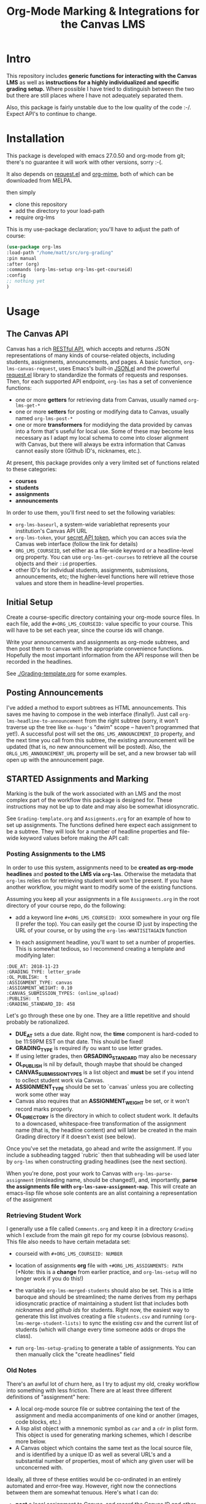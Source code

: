 #+TITLE: Org-Mode Marking & Integrations for the Canvas LMS

* Intro

This repository includes *generic functions for interacting with the Canvas LMS* as well as *instructions for a highly individualized and specific grading setup.* Where possible I have tried to distinguish between the two but there are still places where I have not adequately separated them.  

Also, this package is fairly unstable due to the low quality of the code :-/. Expect API's to continue to change.

* Installation

This package  is developed with emacs 27.0.50 and org-mode from git; there's no guarantee it will work with other versions, sorry :-(. 

It also depends on [[https://github.com/tkf/emacs-request][request.el]] and [[https://github.com/org-mime/org-mime][org-mime]], both of which can be downloaded from MELPA. 

then simply  

- clone this repository
- add the directory to your load-path
- require org-lms

This is my use-package declaration; you'll have to adjust the path of course:

#+begin_src emacs-lisp
(use-package org-lms
:load-path "/home/matt/src/org-grading"
:pin manual
:after (org)
:commands (org-lms-setup org-lms-get-courseid)
:config 
;; nothing yet
)
#+end_src

* Usage

** The Canvas API
Canvas has a rich [[https://canvas.instructure.com/doc/api][RESTful API]], which accepts and returns JSON representations of many kinds of course-related objects, including students, assignments, announcements, and pages.  A basic function, ~org-lms-canvas-request~, uses Emacs's built-in [[https://www.google.com/search?client=firefox-b-ab&q=emacs+json.el][JSON.el]] and the powerful [[https://github.com/tkf/emacs-request][request.el]] library to standardize the formats of requests and responses.  Then, for each supported API endpoint, ~org-lms~ has a set of convenience functions:
- one or more *getters* for retrieving data from Canvas, usually named ~org-lms-get-*~
- one or more *setters* for posting or modifying data to Canvas, usually named ~org-lms-post-*~
- one or more *transformers* for modidying the data provided by canvas into a form that's useful for local use. Some of these may become less necessary as I adapt my local schema to come into closer alignment with Canvas, but there will always be extra information that Canvas cannot easily store (Github ID's, nicknames, etc.).

At present, this package provides only a very limited set of functions related to these categories: 
- *courses*
- *students*
- *assignments*
- *announcements*

In order to use them, you'll first need to set the following variables:
- ~org-lms-baseurl~, a system-wide variablethat represents your institution's Canvas API URL
- ~org-lms-token~, your [[https://community.canvaslms.com/docs/DOC-10806-4214724194][secret API token]], which you can acces svia the Canvas web interface (follow the link for details)
- ~ORG_LMS_COURSEID~, set either as a file-wide keyword or a headline-level org property. You can use ~org-lms-get-courses~ to retrieve all the course objects and their ~:id~ properties.
- other ID's for individual students, assignments, submissions, announcements, etc; the higher-level functions here will retrieve those values and store them in headline-level properties.  

** Initial Setup 

Create a course-specific directory containing your org-mode source files.  In each file, add the ~#+ORG_LMS_COURSEID:~ value specific to your course. This will have to be set each year, since the course ids will change.

Write your announcements and assignments as org-mode subtrees, and then post them to canvas with the appropriate convenience functions.  Hopefully the most important information from the API response will then be recorded in the headlines. 

See [[./Grading-template.org]] for some examples.

** Posting Announcements
I've added a method to export subtrees as HTML announcements.  This saves me having to compose in the web interface (finally!).  Just call ~org-lms-headline-to-announcement~ from the right subtree (sorry, it won't traverse up the tree like ~ox-hugo's~ "dwim" scope -- haven't programmed that yet!). A successful post will set the ~ORG_LMS_ANNOUNCEMENT_ID~ property, and the next time you call from this subtree, the existing announcement will be updated (that is, no new announcement will be posted). Also, the ~ORLG_LMS_ANNOUNCEMENT_URL~ property will be set, and a new browser tab will open up with the announcement page. 

** STARTED Assignments and Marking
Marking is the bulk of the work associated with an LMS and the most complex part of the workflow this package is designed for.  These instructions may not be up to date and may also be somewhat idiosyncratic.  

See ~Grading-template.org~  and ~Assignments.org~ for an example of how to set up assignments.  The functions defined here expect each assignment to be a subtree. They will look for a number of headline properties and file-wide keyword values before making the API call:

*** Posting Assignments to the LMS
In order to use this system, assignments need to be *created as org-mode headlines* and *posted to the LMS via =org-lms=*. Otherwise the metadata that =org-lms= relies on for retrieving student work won't be present. If you have another workflow, you might want to modify some of the existing functions. 

Assuming you keep all your assignments in a file =Assignments.org= in the root directory of your course repo, do the following:

- add a keyword line =#+ORG_LMS_COURSEID: XXXX= somewhere in your org file (I prefer the top). You can easily get the course ID just by inspecting the URL of your course, or by using the =org-lms-WHATISITAGAIN= function

- In each assignment headline, you'll want to set a number of properties. This is somewhat tedious, so I recommend creating a template and modifying later: 
#+begin_src 
:DUE_AT: 2018-11-23
:GRADING_TYPE: letter_grade
:OL_PUBLISH:  t
:ASSIGNMENT_TYPE: canvas
:ASSIGNMENT_WEIGHT: 0.10
:CANVAS_SUBMISSION_TYPES: (online_upload)
:PUBLISH:  t
:GRADING_STANDARD_ID: 458
#+end_src

Let's go through these one by one.  They are a little repetitive and should probably be rationalized.
- *DUE_AT* sets a due date. Right now, the *time* component is hard-coded to be 11:59PM EST on that date.  This should be fixed!
- *GRADING_TYPE* is required ify ou want to use letter grades.
- If using letter grades, then *GRSADING_STANDARD* may also be necessary
- *OL_PUBLISH* is nil by default, though maybe that should be changed
- *CANVAS_SUBMISSION_TYPES* is a list object and *must* be set if you intend to ocllect student work via Canvas.
- *ASSIGNMENT_TYPE* should be set to `canvas` unless you are collecting work some other way
- Canvas also requires that an *ASSIGNMENT_WEIGHT* be set, or it won't record marks properly.
- *OL_DIRECTORY* is the directory in which to collect student work. It defaults to a downcased, whitespace-free transformation of the assignment name (that is, the headline content) and will later be created in the main Grading directory if it doesn't exist (see below). 

Once you've set the metadata, go ahead and write the assignment.  If you include a subheading tagged `rubric` then that subheading will be used later by =org-lms= when constructing grading headlines (see the next section).

When you're done, post your work to Canvas with =org-lms-parse-assignment= (misleading name, should be changed!), and, importantly, *parse the assignments file with =org-lms-save-assignment-map=*. This will create an emacs-lisp file whose sole contents are an alist containing a representation of the assignment

*** Retrieving Student Work

I generally use a file called =Comments.org= and keep it in a directory =Grading= which I exclude from the main git repo for my course (obvious reasons). This file also needs to have certain metadata set:

- courseid with =#+ORG_LMS_COURSEID: NUMBER=
- location of assignments *org* file with =+#ORG_LMS_ASSIGNMENTS: PATH= (*Note: this is a *change* from earlier practice, and =org-lms-setup= will no longer work if you do this!)
- the variable =org-lms-merged-students= should also be set.  This is a little baroque and should be streamlined; the name derives from my perhaps idiosyncratic practice of maintaining a student list that includes both /nicknames/ and /github ids/ for students. Right now, the easiest way to generate this list involves creating a file =students.csv= and running =(org-lms-merge-student-lists)= to sync the existing csv and the current list of students (which will change every time someone adds or drops the class).  

- run ~org-lms-setup-grading~ to generate a table of assignments. You can then manually click the "create headlines" field

*** Old Notes
There's an awful lot of churn here, as I try to adjust my old, creaky workflow into something with less friction. There are at least three different definitions of "assignment" here: 
- A local org-mode source file or subtree containing the text of the assignment and media accompaniments of one kind or another (images, code blocks, etc.)
- A lisp alist object with a mnemonic symbol as ~car~ and a ~cdr~ in plist form. This object is used for generating marking schemes, which I describe more below. 
- A Canvas object which contains the same text as the local source file, and is identified by a unique ID as well as several URL's and a substantial number of properties, most of which any given user will be unconcerned with.

Ideally, all three of these entities would be co-ordinated in an entirely automated and error-free way. However, right now the connections between them are somewhat tenuous. Here's what I can do:
- *post* a local assignment to Canvas, and record the Canvas ID and other data as properties of the subtreee that was just posted
- *get* a list of Canvas assignments and *extract* an assignment ID from a matching assignment.
- *write* and *read* an elisp object to a file e.g. ~assignments.el~ and use that to gneerate headings.


*** Ideal Workflow
- [X] Write assignment(s) in ~Assignments.org~ (see template)
- [X] generate an ~assignments.el~ file from the WIM contents of ~Assignments.org~, and ideally
- [X] automaticlaly write to this file every time I upload an assignment
- [X] inside the grading template,
  - [X] having set the location of ~assignments.el~ as a file-level keyword variable,
  - [X] read its contents and
  - [X] use them to generate headlines.  

So, this is roughly finished. Now just need to add a few more keywords to make everything run smmmoooooottthh as butter. 
 
*** The Assignments Object
Each local assignment has as its cdr a plist which will be used to construct the grading document & to handle a variety of grading-related tasks. Here is the initial structure of an assignment: 
#+begin_src emacs-lisp
(test .
                  (:name "Test Assignment"
                         :directory "response-paper-1"
                         :weight 0.10
                         :grade-type "letter"
                         :submission-type "canvas"
                         :rubric-list ("Organization" "Clarity of Argument"
                                       "Grammar and Spelling" "Grade"
                                       "See Attached Paper for further Comments")
                         ))

#+end_src
- :name :: used both to construct the headline for the assignment, and to associate the local assignment with a Canvas assignment object
- :directory :: local storage of student work
- :weight :: used in constructing final grades (not implemented)
- :grade-type :: one of "letter", "number", or "passfail" -- but not yet implemented properly
- :submission-type :: one of "email" "github", or "canvas". Should be used in the future for handling (a) attachment of student files and (b) return of student works. Right now there's no canvas implementation.
- :rubric-list ::  This is what I started with -- My grading rubrics are all definition lists, with comments entered at the end of the list entry. 

Run ~org-lms-merge-assignments~ to add a few extra properties from an associated Canvas assignment. I'm not yet able to automate the creation of these assignments, though that should be possible.    
*** Creating Assignments
There is now preliminary support for uploading assignments to a course. This is very much a work in progress.
*** Collecting Student work
I have two existing systems for marking student work:
- students email me their papers or submit via Dropbox. I collect the papers in a single directory.
- Students submit work via Github Classroom. I bulk-clone their repos and mark via PR comments

+It would be nice to replace the first of these with a system for downloading papers directly from Canvas.  I'm working on that right now.+  This is now *implemented!* Use ~org-lms-get-canvas-attachments~ to getthese. Now I need to hook it up to ~org-lms-make-headinges~.  

*** Creating Grading Trees

Running ~(org-lms-make-headings assignment-name)~ will generate org heading trees with the following structure:
- Assignment Name
  - Student Name 1
  - Student Name 2
  - etc
Each headline will have a number of properties set to make marking easier. Existing student papers will be attached to the grading subtree and can be quickly opened with ~C-c C-a o~. I find the workflow very quick and easy.  I have libreoffice configured with a few shortcuts for commonly used editing markup (checkmarks, smileyfaces, paragraph marks, and expansion shortcuts for "wrong word" and "awkward"). PDFs are much slower for me to mark, as neither pdf-view nor evince has really excellent text annotation UI. TThis may be a limitation of the PDF annotation standards. For github repos, the PR interface is quite rich for code; for text work it's a little bit clumsier, but I don't have a solution for that yet.  

*** Returning student work
Right now I run ~org-lms-mail-all~ to mail out all subtrees marked with a ~READY~ org-todo state. This is generally *fairly* reliable, though sometimes there are issues with the message queue.  

*NEW*: I have written ~org-lms-put-single-submission-from-headline~ which half-works and is ready for testing. 
* Known issues
** HTML Entities
The canvas API does not accept all HTML5 semantically-named entities.

#+begin_src emacs-lisp
(let ((entities (json-read-file "/home/matt/entities.json")))
entities)
#+end_src

#+RESULTS:
| &Aacute;                          | (codepoints . [193])         | (characters . Á)  |
| &Aacute                           | (codepoints . [193])         | (characters . Á)  |
| &aacute;                          | (codepoints . [225])         | (characters . á)  |
| &aacute                           | (codepoints . [225])         | (characters . á)  |
| &Abreve;                          | (codepoints . [258])         | (characters . Ă)  |
| &abreve;                          | (codepoints . [259])         | (characters . ă)  |
| &ac;                              | (codepoints . [8766])        | (characters . ∾)  |
| &acd;                             | (codepoints . [8767])        | (characters . ∿)  |
| &acE;                             | (codepoints . [8766 819])    | (characters . ∾̳)  |
| &Acirc;                           | (codepoints . [194])         | (characters . Â)  |
| &Acirc                            | (codepoints . [194])         | (characters . Â)  |
| &acirc;                           | (codepoints . [226])         | (characters . â)  |
| &acirc                            | (codepoints . [226])         | (characters . â)  |
| &acute;                           | (codepoints . [180])         | (characters . ´)  |
| &acute                            | (codepoints . [180])         | (characters . ´)  |
| &Acy;                             | (codepoints . [1040])        | (characters . А)  |
| &acy;                             | (codepoints . [1072])        | (characters . а)  |
| &AElig;                           | (codepoints . [198])         | (characters . Æ)  |
| &AElig                            | (codepoints . [198])         | (characters . Æ)  |
| &aelig;                           | (codepoints . [230])         | (characters . æ)  |
| &aelig                            | (codepoints . [230])         | (characters . æ)  |
| &af;                              | (codepoints . [8289])        | (characters . ⁡)   |
| &Afr;                             | (codepoints . [120068])      | (characters . 𝔄)  |
| &afr;                             | (codepoints . [120094])      | (characters . 𝔞)  |
| &Agrave;                          | (codepoints . [192])         | (characters . À)  |
| &Agrave                           | (codepoints . [192])         | (characters . À)  |
| &agrave;                          | (codepoints . [224])         | (characters . à)  |
| &agrave                           | (codepoints . [224])         | (characters . à)  |
| &alefsym;                         | (codepoints . [8501])        | (characters . ℵ)  |
| &aleph;                           | (codepoints . [8501])        | (characters . ℵ)  |
| &Alpha;                           | (codepoints . [913])         | (characters . Α)  |
| &alpha;                           | (codepoints . [945])         | (characters . α)  |
| &Amacr;                           | (codepoints . [256])         | (characters . Ā)  |
| &amacr;                           | (codepoints . [257])         | (characters . ā)  |
| &amalg;                           | (codepoints . [10815])       | (characters . ⨿)  |
| &amp;                             | (codepoints . [38])          | (characters . &)  |
| &amp                              | (codepoints . [38])          | (characters . &)  |
| &AMP;                             | (codepoints . [38])          | (characters . &)  |
| &AMP                              | (codepoints . [38])          | (characters . &)  |
| &andand;                          | (codepoints . [10837])       | (characters . ⩕)  |
| &And;                             | (codepoints . [10835])       | (characters . ⩓)  |
| &and;                             | (codepoints . [8743])        | (characters . ∧)  |
| &andd;                            | (codepoints . [10844])       | (characters . ⩜)  |
| &andslope;                        | (codepoints . [10840])       | (characters . ⩘)  |
| &andv;                            | (codepoints . [10842])       | (characters . ⩚)  |
| &ang;                             | (codepoints . [8736])        | (characters . ∠)  |
| &ange;                            | (codepoints . [10660])       | (characters . ⦤)  |
| &angle;                           | (codepoints . [8736])        | (characters . ∠)  |
| &angmsdaa;                        | (codepoints . [10664])       | (characters . ⦨)  |
| &angmsdab;                        | (codepoints . [10665])       | (characters . ⦩)  |
| &angmsdac;                        | (codepoints . [10666])       | (characters . ⦪)  |
| &angmsdad;                        | (codepoints . [10667])       | (characters . ⦫)  |
| &angmsdae;                        | (codepoints . [10668])       | (characters . ⦬)  |
| &angmsdaf;                        | (codepoints . [10669])       | (characters . ⦭)  |
| &angmsdag;                        | (codepoints . [10670])       | (characters . ⦮)  |
| &angmsdah;                        | (codepoints . [10671])       | (characters . ⦯)  |
| &angmsd;                          | (codepoints . [8737])        | (characters . ∡)  |
| &angrt;                           | (codepoints . [8735])        | (characters . ∟)  |
| &angrtvb;                         | (codepoints . [8894])        | (characters . ⊾)  |
| &angrtvbd;                        | (codepoints . [10653])       | (characters . ⦝)  |
| &angsph;                          | (codepoints . [8738])        | (characters . ∢)  |
| &angst;                           | (codepoints . [197])         | (characters . Å)  |
| &angzarr;                         | (codepoints . [9084])        | (characters . ⍼)  |
| &Aogon;                           | (codepoints . [260])         | (characters . Ą)  |
| &aogon;                           | (codepoints . [261])         | (characters . ą)  |
| &Aopf;                            | (codepoints . [120120])      | (characters . 𝔸)  |
| &aopf;                            | (codepoints . [120146])      | (characters . 𝕒)  |
| &apacir;                          | (codepoints . [10863])       | (characters . ⩯)  |
| &ap;                              | (codepoints . [8776])        | (characters . ≈)  |
| &apE;                             | (codepoints . [10864])       | (characters . ⩰)  |
| &ape;                             | (codepoints . [8778])        | (characters . ≊)  |
| &apid;                            | (codepoints . [8779])        | (characters . ≋)  |
| &apos;                            | (codepoints . [39])          | (characters . ')  |
| &ApplyFunction;                   | (codepoints . [8289])        | (characters . ⁡)   |
| &approx;                          | (codepoints . [8776])        | (characters . ≈)  |
| &approxeq;                        | (codepoints . [8778])        | (characters . ≊)  |
| &Aring;                           | (codepoints . [197])         | (characters . Å)  |
| &Aring                            | (codepoints . [197])         | (characters . Å)  |
| &aring;                           | (codepoints . [229])         | (characters . å)  |
| &aring                            | (codepoints . [229])         | (characters . å)  |
| &Ascr;                            | (codepoints . [119964])      | (characters . 𝒜)  |
| &ascr;                            | (codepoints . [119990])      | (characters . 𝒶)  |
| &Assign;                          | (codepoints . [8788])        | (characters . ≔)  |
| &ast;                             | (codepoints . [42])          | (characters . *)  |
| &asymp;                           | (codepoints . [8776])        | (characters . ≈)  |
| &asympeq;                         | (codepoints . [8781])        | (characters . ≍)  |
| &Atilde;                          | (codepoints . [195])         | (characters . Ã)  |
| &Atilde                           | (codepoints . [195])         | (characters . Ã)  |
| &atilde;                          | (codepoints . [227])         | (characters . ã)  |
| &atilde                           | (codepoints . [227])         | (characters . ã)  |
| &Auml;                            | (codepoints . [196])         | (characters . Ä)  |
| &Auml                             | (codepoints . [196])         | (characters . Ä)  |
| &auml;                            | (codepoints . [228])         | (characters . ä)  |
| &auml                             | (codepoints . [228])         | (characters . ä)  |
| &awconint;                        | (codepoints . [8755])        | (characters . ∳)  |
| &awint;                           | (codepoints . [10769])       | (characters . ⨑)  |
| &backcong;                        | (codepoints . [8780])        | (characters . ≌)  |
| &backepsilon;                     | (codepoints . [1014])        | (characters . ϶)  |
| &backprime;                       | (codepoints . [8245])        | (characters . ‵)  |
| &backsim;                         | (codepoints . [8765])        | (characters . ∽)  |
| &backsimeq;                       | (codepoints . [8909])        | (characters . ⋍)  |
| &Backslash;                       | (codepoints . [8726])        | (characters . ∖)  |
| &Barv;                            | (codepoints . [10983])       | (characters . ⫧)  |
| &barvee;                          | (codepoints . [8893])        | (characters . ⊽)  |
| &barwed;                          | (codepoints . [8965])        | (characters . ⌅)  |
| &Barwed;                          | (codepoints . [8966])        | (characters . ⌆)  |
| &barwedge;                        | (codepoints . [8965])        | (characters . ⌅)  |
| &bbrk;                            | (codepoints . [9141])        | (characters . ⎵)  |
| &bbrktbrk;                        | (codepoints . [9142])        | (characters . ⎶)  |
| &bcong;                           | (codepoints . [8780])        | (characters . ≌)  |
| &Bcy;                             | (codepoints . [1041])        | (characters . Б)  |
| &bcy;                             | (codepoints . [1073])        | (characters . б)  |
| &bdquo;                           | (codepoints . [8222])        | (characters . „)  |
| &becaus;                          | (codepoints . [8757])        | (characters . ∵)  |
| &because;                         | (codepoints . [8757])        | (characters . ∵)  |
| &Because;                         | (codepoints . [8757])        | (characters . ∵)  |
| &bemptyv;                         | (codepoints . [10672])       | (characters . ⦰)  |
| &bepsi;                           | (codepoints . [1014])        | (characters . ϶)  |
| &bernou;                          | (codepoints . [8492])        | (characters . ℬ)  |
| &Bernoullis;                      | (codepoints . [8492])        | (characters . ℬ)  |
| &Beta;                            | (codepoints . [914])         | (characters . Β)  |
| &beta;                            | (codepoints . [946])         | (characters . β)  |
| &beth;                            | (codepoints . [8502])        | (characters . ℶ)  |
| &between;                         | (codepoints . [8812])        | (characters . ≬)  |
| &Bfr;                             | (codepoints . [120069])      | (characters . 𝔅)  |
| &bfr;                             | (codepoints . [120095])      | (characters . 𝔟)  |
| &bigcap;                          | (codepoints . [8898])        | (characters . ⋂)  |
| &bigcirc;                         | (codepoints . [9711])        | (characters . ◯)  |
| &bigcup;                          | (codepoints . [8899])        | (characters . ⋃)  |
| &bigodot;                         | (codepoints . [10752])       | (characters . ⨀)  |
| &bigoplus;                        | (codepoints . [10753])       | (characters . ⨁)  |
| &bigotimes;                       | (codepoints . [10754])       | (characters . ⨂)  |
| &bigsqcup;                        | (codepoints . [10758])       | (characters . ⨆)  |
| &bigstar;                         | (codepoints . [9733])        | (characters . ★)  |
| &bigtriangledown;                 | (codepoints . [9661])        | (characters . ▽)  |
| &bigtriangleup;                   | (codepoints . [9651])        | (characters . △)  |
| &biguplus;                        | (codepoints . [10756])       | (characters . ⨄)  |
| &bigvee;                          | (codepoints . [8897])        | (characters . ⋁)  |
| &bigwedge;                        | (codepoints . [8896])        | (characters . ⋀)  |
| &bkarow;                          | (codepoints . [10509])       | (characters . ⤍)  |
| &blacklozenge;                    | (codepoints . [10731])       | (characters . ⧫)  |
| &blacksquare;                     | (codepoints . [9642])        | (characters . ▪)  |
| &blacktriangle;                   | (codepoints . [9652])        | (characters . ▴)  |
| &blacktriangledown;               | (codepoints . [9662])        | (characters . ▾)  |
| &blacktriangleleft;               | (codepoints . [9666])        | (characters . ◂)  |
| &blacktriangleright;              | (codepoints . [9656])        | (characters . ▸)  |
| &blank;                           | (codepoints . [9251])        | (characters . ␣)  |
| &blk12;                           | (codepoints . [9618])        | (characters . ▒)  |
| &blk14;                           | (codepoints . [9617])        | (characters . ░)  |
| &blk34;                           | (codepoints . [9619])        | (characters . ▓)  |
| &block;                           | (codepoints . [9608])        | (characters . █)  |
| &bne;                             | (codepoints . [61 8421])     | (characters . =⃥)  |
| &bnequiv;                         | (codepoints . [8801 8421])   | (characters . ≡⃥)  |
| &bNot;                            | (codepoints . [10989])       | (characters . ⫭)  |
| &bnot;                            | (codepoints . [8976])        | (characters . ⌐)  |
| &Bopf;                            | (codepoints . [120121])      | (characters . 𝔹)  |
| &bopf;                            | (codepoints . [120147])      | (characters . 𝕓)  |
| &bot;                             | (codepoints . [8869])        | (characters . ⊥)  |
| &bottom;                          | (codepoints . [8869])        | (characters . ⊥)  |
| &bowtie;                          | (codepoints . [8904])        | (characters . ⋈)  |
| &boxbox;                          | (codepoints . [10697])       | (characters . ⧉)  |
| &boxdl;                           | (codepoints . [9488])        | (characters . ┐)  |
| &boxdL;                           | (codepoints . [9557])        | (characters . ╕)  |
| &boxDl;                           | (codepoints . [9558])        | (characters . ╖)  |
| &boxDL;                           | (codepoints . [9559])        | (characters . ╗)  |
| &boxdr;                           | (codepoints . [9484])        | (characters . ┌)  |
| &boxdR;                           | (codepoints . [9554])        | (characters . ╒)  |
| &boxDr;                           | (codepoints . [9555])        | (characters . ╓)  |
| &boxDR;                           | (codepoints . [9556])        | (characters . ╔)  |
| &boxh;                            | (codepoints . [9472])        | (characters . ─)  |
| &boxH;                            | (codepoints . [9552])        | (characters . ═)  |
| &boxhd;                           | (codepoints . [9516])        | (characters . ┬)  |
| &boxHd;                           | (codepoints . [9572])        | (characters . ╤)  |
| &boxhD;                           | (codepoints . [9573])        | (characters . ╥)  |
| &boxHD;                           | (codepoints . [9574])        | (characters . ╦)  |
| &boxhu;                           | (codepoints . [9524])        | (characters . ┴)  |
| &boxHu;                           | (codepoints . [9575])        | (characters . ╧)  |
| &boxhU;                           | (codepoints . [9576])        | (characters . ╨)  |
| &boxHU;                           | (codepoints . [9577])        | (characters . ╩)  |
| &boxminus;                        | (codepoints . [8863])        | (characters . ⊟)  |
| &boxplus;                         | (codepoints . [8862])        | (characters . ⊞)  |
| &boxtimes;                        | (codepoints . [8864])        | (characters . ⊠)  |
| &boxul;                           | (codepoints . [9496])        | (characters . ┘)  |
| &boxuL;                           | (codepoints . [9563])        | (characters . ╛)  |
| &boxUl;                           | (codepoints . [9564])        | (characters . ╜)  |
| &boxUL;                           | (codepoints . [9565])        | (characters . ╝)  |
| &boxur;                           | (codepoints . [9492])        | (characters . └)  |
| &boxuR;                           | (codepoints . [9560])        | (characters . ╘)  |
| &boxUr;                           | (codepoints . [9561])        | (characters . ╙)  |
| &boxUR;                           | (codepoints . [9562])        | (characters . ╚)  |
| &boxv;                            | (codepoints . [9474])        | (characters . │)  |
| &boxV;                            | (codepoints . [9553])        | (characters . ║)  |
| &boxvh;                           | (codepoints . [9532])        | (characters . ┼)  |
| &boxvH;                           | (codepoints . [9578])        | (characters . ╪)  |
| &boxVh;                           | (codepoints . [9579])        | (characters . ╫)  |
| &boxVH;                           | (codepoints . [9580])        | (characters . ╬)  |
| &boxvl;                           | (codepoints . [9508])        | (characters . ┤)  |
| &boxvL;                           | (codepoints . [9569])        | (characters . ╡)  |
| &boxVl;                           | (codepoints . [9570])        | (characters . ╢)  |
| &boxVL;                           | (codepoints . [9571])        | (characters . ╣)  |
| &boxvr;                           | (codepoints . [9500])        | (characters . ├)  |
| &boxvR;                           | (codepoints . [9566])        | (characters . ╞)  |
| &boxVr;                           | (codepoints . [9567])        | (characters . ╟)  |
| &boxVR;                           | (codepoints . [9568])        | (characters . ╠)  |
| &bprime;                          | (codepoints . [8245])        | (characters . ‵)  |
| &breve;                           | (codepoints . [728])         | (characters . ˘)  |
| &Breve;                           | (codepoints . [728])         | (characters . ˘)  |
| &brvbar;                          | (codepoints . [166])         | (characters . ¦)  |
| &brvbar                           | (codepoints . [166])         | (characters . ¦)  |
| &bscr;                            | (codepoints . [119991])      | (characters . 𝒷)  |
| &Bscr;                            | (codepoints . [8492])        | (characters . ℬ)  |
| &bsemi;                           | (codepoints . [8271])        | (characters . ⁏)  |
| &bsim;                            | (codepoints . [8765])        | (characters . ∽)  |
| &bsime;                           | (codepoints . [8909])        | (characters . ⋍)  |
| &bsolb;                           | (codepoints . [10693])       | (characters . ⧅)  |
| &bsol;                            | (codepoints . [92])          | (characters . \)  |
| &bsolhsub;                        | (codepoints . [10184])       | (characters . ⟈)  |
| &bull;                            | (codepoints . [8226])        | (characters . •)  |
| &bullet;                          | (codepoints . [8226])        | (characters . •)  |
| &bump;                            | (codepoints . [8782])        | (characters . ≎)  |
| &bumpE;                           | (codepoints . [10926])       | (characters . ⪮)  |
| &bumpe;                           | (codepoints . [8783])        | (characters . ≏)  |
| &Bumpeq;                          | (codepoints . [8782])        | (characters . ≎)  |
| &bumpeq;                          | (codepoints . [8783])        | (characters . ≏)  |
| &Cacute;                          | (codepoints . [262])         | (characters . Ć)  |
| &cacute;                          | (codepoints . [263])         | (characters . ć)  |
| &capand;                          | (codepoints . [10820])       | (characters . ⩄)  |
| &capbrcup;                        | (codepoints . [10825])       | (characters . ⩉)  |
| &capcap;                          | (codepoints . [10827])       | (characters . ⩋)  |
| &cap;                             | (codepoints . [8745])        | (characters . ∩)  |
| &Cap;                             | (codepoints . [8914])        | (characters . ⋒)  |
| &capcup;                          | (codepoints . [10823])       | (characters . ⩇)  |
| &capdot;                          | (codepoints . [10816])       | (characters . ⩀)  |
| &CapitalDifferentialD;            | (codepoints . [8517])        | (characters . ⅅ)  |
| &caps;                            | (codepoints . [8745 65024])  | (characters . ∩︀)  |
| &caret;                           | (codepoints . [8257])        | (characters . ⁁)  |
| &caron;                           | (codepoints . [711])         | (characters . ˇ)  |
| &Cayleys;                         | (codepoints . [8493])        | (characters . ℭ)  |
| &ccaps;                           | (codepoints . [10829])       | (characters . ⩍)  |
| &Ccaron;                          | (codepoints . [268])         | (characters . Č)  |
| &ccaron;                          | (codepoints . [269])         | (characters . č)  |
| &Ccedil;                          | (codepoints . [199])         | (characters . Ç)  |
| &Ccedil                           | (codepoints . [199])         | (characters . Ç)  |
| &ccedil;                          | (codepoints . [231])         | (characters . ç)  |
| &ccedil                           | (codepoints . [231])         | (characters . ç)  |
| &Ccirc;                           | (codepoints . [264])         | (characters . Ĉ)  |
| &ccirc;                           | (codepoints . [265])         | (characters . ĉ)  |
| &Cconint;                         | (codepoints . [8752])        | (characters . ∰)  |
| &ccups;                           | (codepoints . [10828])       | (characters . ⩌)  |
| &ccupssm;                         | (codepoints . [10832])       | (characters . ⩐)  |
| &Cdot;                            | (codepoints . [266])         | (characters . Ċ)  |
| &cdot;                            | (codepoints . [267])         | (characters . ċ)  |
| &cedil;                           | (codepoints . [184])         | (characters . ¸)  |
| &cedil                            | (codepoints . [184])         | (characters . ¸)  |
| &Cedilla;                         | (codepoints . [184])         | (characters . ¸)  |
| &cemptyv;                         | (codepoints . [10674])       | (characters . ⦲)  |
| &cent;                            | (codepoints . [162])         | (characters . ¢)  |
| &cent                             | (codepoints . [162])         | (characters . ¢)  |
| &centerdot;                       | (codepoints . [183])         | (characters . ·)  |
| &CenterDot;                       | (codepoints . [183])         | (characters . ·)  |
| &cfr;                             | (codepoints . [120096])      | (characters . 𝔠)  |
| &Cfr;                             | (codepoints . [8493])        | (characters . ℭ)  |
| &CHcy;                            | (codepoints . [1063])        | (characters . Ч)  |
| &chcy;                            | (codepoints . [1095])        | (characters . ч)  |
| &check;                           | (codepoints . [10003])       | (characters . ✓)  |
| &checkmark;                       | (codepoints . [10003])       | (characters . ✓)  |
| &Chi;                             | (codepoints . [935])         | (characters . Χ)  |
| &chi;                             | (codepoints . [967])         | (characters . χ)  |
| &circ;                            | (codepoints . [710])         | (characters . ˆ)  |
| &circeq;                          | (codepoints . [8791])        | (characters . ≗)  |
| &circlearrowleft;                 | (codepoints . [8634])        | (characters . ↺)  |
| &circlearrowright;                | (codepoints . [8635])        | (characters . ↻)  |
| &circledast;                      | (codepoints . [8859])        | (characters . ⊛)  |
| &circledcirc;                     | (codepoints . [8858])        | (characters . ⊚)  |
| &circleddash;                     | (codepoints . [8861])        | (characters . ⊝)  |
| &CircleDot;                       | (codepoints . [8857])        | (characters . ⊙)  |
| &circledR;                        | (codepoints . [174])         | (characters . ®)  |
| &circledS;                        | (codepoints . [9416])        | (characters . Ⓢ)  |
| &CircleMinus;                     | (codepoints . [8854])        | (characters . ⊖)  |
| &CirclePlus;                      | (codepoints . [8853])        | (characters . ⊕)  |
| &CircleTimes;                     | (codepoints . [8855])        | (characters . ⊗)  |
| &cir;                             | (codepoints . [9675])        | (characters . ○)  |
| &cirE;                            | (codepoints . [10691])       | (characters . ⧃)  |
| &cire;                            | (codepoints . [8791])        | (characters . ≗)  |
| &cirfnint;                        | (codepoints . [10768])       | (characters . ⨐)  |
| &cirmid;                          | (codepoints . [10991])       | (characters . ⫯)  |
| &cirscir;                         | (codepoints . [10690])       | (characters . ⧂)  |
| &ClockwiseContourIntegral;        | (codepoints . [8754])        | (characters . ∲)  |
| &CloseCurlyDoubleQuote;           | (codepoints . [8221])        | (characters . ”)  |
| &CloseCurlyQuote;                 | (codepoints . [8217])        | (characters . ’)  |
| &clubs;                           | (codepoints . [9827])        | (characters . ♣)  |
| &clubsuit;                        | (codepoints . [9827])        | (characters . ♣)  |
| &colon;                           | (codepoints . [58])          | (characters . :)  |
| &Colon;                           | (codepoints . [8759])        | (characters . ∷)  |
| &Colone;                          | (codepoints . [10868])       | (characters . ⩴)  |
| &colone;                          | (codepoints . [8788])        | (characters . ≔)  |
| &coloneq;                         | (codepoints . [8788])        | (characters . ≔)  |
| &comma;                           | (codepoints . [44])          | (characters . ,)  |
| &commat;                          | (codepoints . [64])          | (characters . @)  |
| &comp;                            | (codepoints . [8705])        | (characters . ∁)  |
| &compfn;                          | (codepoints . [8728])        | (characters . ∘)  |
| &complement;                      | (codepoints . [8705])        | (characters . ∁)  |
| &complexes;                       | (codepoints . [8450])        | (characters . ℂ)  |
| &cong;                            | (codepoints . [8773])        | (characters . ≅)  |
| &congdot;                         | (codepoints . [10861])       | (characters . ⩭)  |
| &Congruent;                       | (codepoints . [8801])        | (characters . ≡)  |
| &conint;                          | (codepoints . [8750])        | (characters . ∮)  |
| &Conint;                          | (codepoints . [8751])        | (characters . ∯)  |
| &ContourIntegral;                 | (codepoints . [8750])        | (characters . ∮)  |
| &copf;                            | (codepoints . [120148])      | (characters . 𝕔)  |
| &Copf;                            | (codepoints . [8450])        | (characters . ℂ)  |
| &coprod;                          | (codepoints . [8720])        | (characters . ∐)  |
| &Coproduct;                       | (codepoints . [8720])        | (characters . ∐)  |
| &copy;                            | (codepoints . [169])         | (characters . ©)  |
| &copy                             | (codepoints . [169])         | (characters . ©)  |
| &COPY;                            | (codepoints . [169])         | (characters . ©)  |
| &COPY                             | (codepoints . [169])         | (characters . ©)  |
| &copysr;                          | (codepoints . [8471])        | (characters . ℗)  |
| &CounterClockwiseContourIntegral; | (codepoints . [8755])        | (characters . ∳)  |
| &crarr;                           | (codepoints . [8629])        | (characters . ↵)  |
| &cross;                           | (codepoints . [10007])       | (characters . ✗)  |
| &Cross;                           | (codepoints . [10799])       | (characters . ⨯)  |
| &Cscr;                            | (codepoints . [119966])      | (characters . 𝒞)  |
| &cscr;                            | (codepoints . [119992])      | (characters . 𝒸)  |
| &csub;                            | (codepoints . [10959])       | (characters . ⫏)  |
| &csube;                           | (codepoints . [10961])       | (characters . ⫑)  |
| &csup;                            | (codepoints . [10960])       | (characters . ⫐)  |
| &csupe;                           | (codepoints . [10962])       | (characters . ⫒)  |
| &ctdot;                           | (codepoints . [8943])        | (characters . ⋯)  |
| &cudarrl;                         | (codepoints . [10552])       | (characters . ⤸)  |
| &cudarrr;                         | (codepoints . [10549])       | (characters . ⤵)  |
| &cuepr;                           | (codepoints . [8926])        | (characters . ⋞)  |
| &cuesc;                           | (codepoints . [8927])        | (characters . ⋟)  |
| &cularr;                          | (codepoints . [8630])        | (characters . ↶)  |
| &cularrp;                         | (codepoints . [10557])       | (characters . ⤽)  |
| &cupbrcap;                        | (codepoints . [10824])       | (characters . ⩈)  |
| &cupcap;                          | (codepoints . [10822])       | (characters . ⩆)  |
| &CupCap;                          | (codepoints . [8781])        | (characters . ≍)  |
| &cup;                             | (codepoints . [8746])        | (characters . ∪)  |
| &Cup;                             | (codepoints . [8915])        | (characters . ⋓)  |
| &cupcup;                          | (codepoints . [10826])       | (characters . ⩊)  |
| &cupdot;                          | (codepoints . [8845])        | (characters . ⊍)  |
| &cupor;                           | (codepoints . [10821])       | (characters . ⩅)  |
| &cups;                            | (codepoints . [8746 65024])  | (characters . ∪︀)  |
| &curarr;                          | (codepoints . [8631])        | (characters . ↷)  |
| &curarrm;                         | (codepoints . [10556])       | (characters . ⤼)  |
| &curlyeqprec;                     | (codepoints . [8926])        | (characters . ⋞)  |
| &curlyeqsucc;                     | (codepoints . [8927])        | (characters . ⋟)  |
| &curlyvee;                        | (codepoints . [8910])        | (characters . ⋎)  |
| &curlywedge;                      | (codepoints . [8911])        | (characters . ⋏)  |
| &curren;                          | (codepoints . [164])         | (characters . ¤)  |
| &curren                           | (codepoints . [164])         | (characters . ¤)  |
| &curvearrowleft;                  | (codepoints . [8630])        | (characters . ↶)  |
| &curvearrowright;                 | (codepoints . [8631])        | (characters . ↷)  |
| &cuvee;                           | (codepoints . [8910])        | (characters . ⋎)  |
| &cuwed;                           | (codepoints . [8911])        | (characters . ⋏)  |
| &cwconint;                        | (codepoints . [8754])        | (characters . ∲)  |
| &cwint;                           | (codepoints . [8753])        | (characters . ∱)  |
| &cylcty;                          | (codepoints . [9005])        | (characters . ⌭)  |
| &dagger;                          | (codepoints . [8224])        | (characters . †)  |
| &Dagger;                          | (codepoints . [8225])        | (characters . ‡)  |
| &daleth;                          | (codepoints . [8504])        | (characters . ℸ)  |
| &darr;                            | (codepoints . [8595])        | (characters . ↓)  |
| &Darr;                            | (codepoints . [8609])        | (characters . ↡)  |
| &dArr;                            | (codepoints . [8659])        | (characters . ⇓)  |
| &dash;                            | (codepoints . [8208])        | (characters . ‐)  |
| &Dashv;                           | (codepoints . [10980])       | (characters . ⫤)  |
| &dashv;                           | (codepoints . [8867])        | (characters . ⊣)  |
| &dbkarow;                         | (codepoints . [10511])       | (characters . ⤏)  |
| &dblac;                           | (codepoints . [733])         | (characters . ˝)  |
| &Dcaron;                          | (codepoints . [270])         | (characters . Ď)  |
| &dcaron;                          | (codepoints . [271])         | (characters . ď)  |
| &Dcy;                             | (codepoints . [1044])        | (characters . Д)  |
| &dcy;                             | (codepoints . [1076])        | (characters . д)  |
| &ddagger;                         | (codepoints . [8225])        | (characters . ‡)  |
| &ddarr;                           | (codepoints . [8650])        | (characters . ⇊)  |
| &DD;                              | (codepoints . [8517])        | (characters . ⅅ)  |
| &dd;                              | (codepoints . [8518])        | (characters . ⅆ)  |
| &DDotrahd;                        | (codepoints . [10513])       | (characters . ⤑)  |
| &ddotseq;                         | (codepoints . [10871])       | (characters . ⩷)  |
| &deg;                             | (codepoints . [176])         | (characters . °)  |
| &deg                              | (codepoints . [176])         | (characters . °)  |
| &Del;                             | (codepoints . [8711])        | (characters . ∇)  |
| &Delta;                           | (codepoints . [916])         | (characters . Δ)  |
| &delta;                           | (codepoints . [948])         | (characters . δ)  |
| &demptyv;                         | (codepoints . [10673])       | (characters . ⦱)  |
| &dfisht;                          | (codepoints . [10623])       | (characters . ⥿)  |
| &Dfr;                             | (codepoints . [120071])      | (characters . 𝔇)  |
| &dfr;                             | (codepoints . [120097])      | (characters . 𝔡)  |
| &dHar;                            | (codepoints . [10597])       | (characters . ⥥)  |
| &dharl;                           | (codepoints . [8643])        | (characters . ⇃)  |
| &dharr;                           | (codepoints . [8642])        | (characters . ⇂)  |
| &DiacriticalAcute;                | (codepoints . [180])         | (characters . ´)  |
| &DiacriticalDot;                  | (codepoints . [729])         | (characters . ˙)  |
| &DiacriticalDoubleAcute;          | (codepoints . [733])         | (characters . ˝)  |
| &DiacriticalGrave;                | (codepoints . [96])          | (characters . `)  |
| &DiacriticalTilde;                | (codepoints . [732])         | (characters . ˜)  |
| &diam;                            | (codepoints . [8900])        | (characters . ⋄)  |
| &diamond;                         | (codepoints . [8900])        | (characters . ⋄)  |
| &Diamond;                         | (codepoints . [8900])        | (characters . ⋄)  |
| &diamondsuit;                     | (codepoints . [9830])        | (characters . ♦)  |
| &diams;                           | (codepoints . [9830])        | (characters . ♦)  |
| &die;                             | (codepoints . [168])         | (characters . ¨)  |
| &DifferentialD;                   | (codepoints . [8518])        | (characters . ⅆ)  |
| &digamma;                         | (codepoints . [989])         | (characters . ϝ)  |
| &disin;                           | (codepoints . [8946])        | (characters . ⋲)  |
| &div;                             | (codepoints . [247])         | (characters . ÷)  |
| &divide;                          | (codepoints . [247])         | (characters . ÷)  |
| &divide                           | (codepoints . [247])         | (characters . ÷)  |
| &divideontimes;                   | (codepoints . [8903])        | (characters . ⋇)  |
| &divonx;                          | (codepoints . [8903])        | (characters . ⋇)  |
| &DJcy;                            | (codepoints . [1026])        | (characters . Ђ)  |
| &djcy;                            | (codepoints . [1106])        | (characters . ђ)  |
| &dlcorn;                          | (codepoints . [8990])        | (characters . ⌞)  |
| &dlcrop;                          | (codepoints . [8973])        | (characters . ⌍)  |
| &dollar;                          | (codepoints . [36])          | (characters . $)  |
| &Dopf;                            | (codepoints . [120123])      | (characters . 𝔻)  |
| &dopf;                            | (codepoints . [120149])      | (characters . 𝕕)  |
| &Dot;                             | (codepoints . [168])         | (characters . ¨)  |
| &dot;                             | (codepoints . [729])         | (characters . ˙)  |
| &DotDot;                          | (codepoints . [8412])        | (characters . ⃜)   |
| &doteq;                           | (codepoints . [8784])        | (characters . ≐)  |
| &doteqdot;                        | (codepoints . [8785])        | (characters . ≑)  |
| &DotEqual;                        | (codepoints . [8784])        | (characters . ≐)  |
| &dotminus;                        | (codepoints . [8760])        | (characters . ∸)  |
| &dotplus;                         | (codepoints . [8724])        | (characters . ∔)  |
| &dotsquare;                       | (codepoints . [8865])        | (characters . ⊡)  |
| &doublebarwedge;                  | (codepoints . [8966])        | (characters . ⌆)  |
| &DoubleContourIntegral;           | (codepoints . [8751])        | (characters . ∯)  |
| &DoubleDot;                       | (codepoints . [168])         | (characters . ¨)  |
| &DoubleDownArrow;                 | (codepoints . [8659])        | (characters . ⇓)  |
| &DoubleLeftArrow;                 | (codepoints . [8656])        | (characters . ⇐)  |
| &DoubleLeftRightArrow;            | (codepoints . [8660])        | (characters . ⇔)  |
| &DoubleLeftTee;                   | (codepoints . [10980])       | (characters . ⫤)  |
| &DoubleLongLeftArrow;             | (codepoints . [10232])       | (characters . ⟸)  |
| &DoubleLongLeftRightArrow;        | (codepoints . [10234])       | (characters . ⟺)  |
| &DoubleLongRightArrow;            | (codepoints . [10233])       | (characters . ⟹)  |
| &DoubleRightArrow;                | (codepoints . [8658])        | (characters . ⇒)  |
| &DoubleRightTee;                  | (codepoints . [8872])        | (characters . ⊨)  |
| &DoubleUpArrow;                   | (codepoints . [8657])        | (characters . ⇑)  |
| &DoubleUpDownArrow;               | (codepoints . [8661])        | (characters . ⇕)  |
| &DoubleVerticalBar;               | (codepoints . [8741])        | (characters . ∥)  |
| &DownArrowBar;                    | (codepoints . [10515])       | (characters . ⤓)  |
| &downarrow;                       | (codepoints . [8595])        | (characters . ↓)  |
| &DownArrow;                       | (codepoints . [8595])        | (characters . ↓)  |
| &Downarrow;                       | (codepoints . [8659])        | (characters . ⇓)  |
| &DownArrowUpArrow;                | (codepoints . [8693])        | (characters . ⇵)  |
| &DownBreve;                       | (codepoints . [785])         | (characters . ̑)   |
| &downdownarrows;                  | (codepoints . [8650])        | (characters . ⇊)  |
| &downharpoonleft;                 | (codepoints . [8643])        | (characters . ⇃)  |
| &downharpoonright;                | (codepoints . [8642])        | (characters . ⇂)  |
| &DownLeftRightVector;             | (codepoints . [10576])       | (characters . ⥐)  |
| &DownLeftTeeVector;               | (codepoints . [10590])       | (characters . ⥞)  |
| &DownLeftVectorBar;               | (codepoints . [10582])       | (characters . ⥖)  |
| &DownLeftVector;                  | (codepoints . [8637])        | (characters . ↽)  |
| &DownRightTeeVector;              | (codepoints . [10591])       | (characters . ⥟)  |
| &DownRightVectorBar;              | (codepoints . [10583])       | (characters . ⥗)  |
| &DownRightVector;                 | (codepoints . [8641])        | (characters . ⇁)  |
| &DownTeeArrow;                    | (codepoints . [8615])        | (characters . ↧)  |
| &DownTee;                         | (codepoints . [8868])        | (characters . ⊤)  |
| &drbkarow;                        | (codepoints . [10512])       | (characters . ⤐)  |
| &drcorn;                          | (codepoints . [8991])        | (characters . ⌟)  |
| &drcrop;                          | (codepoints . [8972])        | (characters . ⌌)  |
| &Dscr;                            | (codepoints . [119967])      | (characters . 𝒟)  |
| &dscr;                            | (codepoints . [119993])      | (characters . 𝒹)  |
| &DScy;                            | (codepoints . [1029])        | (characters . Ѕ)  |
| &dscy;                            | (codepoints . [1109])        | (characters . ѕ)  |
| &dsol;                            | (codepoints . [10742])       | (characters . ⧶)  |
| &Dstrok;                          | (codepoints . [272])         | (characters . Đ)  |
| &dstrok;                          | (codepoints . [273])         | (characters . đ)  |
| &dtdot;                           | (codepoints . [8945])        | (characters . ⋱)  |
| &dtri;                            | (codepoints . [9663])        | (characters . ▿)  |
| &dtrif;                           | (codepoints . [9662])        | (characters . ▾)  |
| &duarr;                           | (codepoints . [8693])        | (characters . ⇵)  |
| &duhar;                           | (codepoints . [10607])       | (characters . ⥯)  |
| &dwangle;                         | (codepoints . [10662])       | (characters . ⦦)  |
| &DZcy;                            | (codepoints . [1039])        | (characters . Џ)  |
| &dzcy;                            | (codepoints . [1119])        | (characters . џ)  |
| &dzigrarr;                        | (codepoints . [10239])       | (characters . ⟿)  |
| &Eacute;                          | (codepoints . [201])         | (characters . É)  |
| &Eacute                           | (codepoints . [201])         | (characters . É)  |
| &eacute;                          | (codepoints . [233])         | (characters . é)  |
| &eacute                           | (codepoints . [233])         | (characters . é)  |
| &easter;                          | (codepoints . [10862])       | (characters . ⩮)  |
| &Ecaron;                          | (codepoints . [282])         | (characters . Ě)  |
| &ecaron;                          | (codepoints . [283])         | (characters . ě)  |
| &Ecirc;                           | (codepoints . [202])         | (characters . Ê)  |
| &Ecirc                            | (codepoints . [202])         | (characters . Ê)  |
| &ecirc;                           | (codepoints . [234])         | (characters . ê)  |
| &ecirc                            | (codepoints . [234])         | (characters . ê)  |
| &ecir;                            | (codepoints . [8790])        | (characters . ≖)  |
| &ecolon;                          | (codepoints . [8789])        | (characters . ≕)  |
| &Ecy;                             | (codepoints . [1069])        | (characters . Э)  |
| &ecy;                             | (codepoints . [1101])        | (characters . э)  |
| &eDDot;                           | (codepoints . [10871])       | (characters . ⩷)  |
| &Edot;                            | (codepoints . [278])         | (characters . Ė)  |
| &edot;                            | (codepoints . [279])         | (characters . ė)  |
| &eDot;                            | (codepoints . [8785])        | (characters . ≑)  |
| &ee;                              | (codepoints . [8519])        | (characters . ⅇ)  |
| &efDot;                           | (codepoints . [8786])        | (characters . ≒)  |
| &Efr;                             | (codepoints . [120072])      | (characters . 𝔈)  |
| &efr;                             | (codepoints . [120098])      | (characters . 𝔢)  |
| &eg;                              | (codepoints . [10906])       | (characters . ⪚)  |
| &Egrave;                          | (codepoints . [200])         | (characters . È)  |
| &Egrave                           | (codepoints . [200])         | (characters . È)  |
| &egrave;                          | (codepoints . [232])         | (characters . è)  |
| &egrave                           | (codepoints . [232])         | (characters . è)  |
| &egs;                             | (codepoints . [10902])       | (characters . ⪖)  |
| &egsdot;                          | (codepoints . [10904])       | (characters . ⪘)  |
| &el;                              | (codepoints . [10905])       | (characters . ⪙)  |
| &Element;                         | (codepoints . [8712])        | (characters . ∈)  |
| &elinters;                        | (codepoints . [9191])        | (characters . ⏧)  |
| &ell;                             | (codepoints . [8467])        | (characters . ℓ)  |
| &els;                             | (codepoints . [10901])       | (characters . ⪕)  |
| &elsdot;                          | (codepoints . [10903])       | (characters . ⪗)  |
| &Emacr;                           | (codepoints . [274])         | (characters . Ē)  |
| &emacr;                           | (codepoints . [275])         | (characters . ē)  |
| &empty;                           | (codepoints . [8709])        | (characters . ∅)  |
| &emptyset;                        | (codepoints . [8709])        | (characters . ∅)  |
| &EmptySmallSquare;                | (codepoints . [9723])        | (characters . ◻)  |
| &emptyv;                          | (codepoints . [8709])        | (characters . ∅)  |
| &EmptyVerySmallSquare;            | (codepoints . [9643])        | (characters . ▫)  |
| &emsp13;                          | (codepoints . [8196])        | (characters .  )  |
| &emsp14;                          | (codepoints . [8197])        | (characters .  )  |
| &emsp;                            | (codepoints . [8195])        | (characters .  )  |
| &ENG;                             | (codepoints . [330])         | (characters . Ŋ)  |
| &eng;                             | (codepoints . [331])         | (characters . ŋ)  |
| &ensp;                            | (codepoints . [8194])        | (characters .  )  |
| &Eogon;                           | (codepoints . [280])         | (characters . Ę)  |
| &eogon;                           | (codepoints . [281])         | (characters . ę)  |
| &Eopf;                            | (codepoints . [120124])      | (characters . 𝔼)  |
| &eopf;                            | (codepoints . [120150])      | (characters . 𝕖)  |
| &epar;                            | (codepoints . [8917])        | (characters . ⋕)  |
| &eparsl;                          | (codepoints . [10723])       | (characters . ⧣)  |
| &eplus;                           | (codepoints . [10865])       | (characters . ⩱)  |
| &epsi;                            | (codepoints . [949])         | (characters . ε)  |
| &Epsilon;                         | (codepoints . [917])         | (characters . Ε)  |
| &epsilon;                         | (codepoints . [949])         | (characters . ε)  |
| &epsiv;                           | (codepoints . [1013])        | (characters . ϵ)  |
| &eqcirc;                          | (codepoints . [8790])        | (characters . ≖)  |
| &eqcolon;                         | (codepoints . [8789])        | (characters . ≕)  |
| &eqsim;                           | (codepoints . [8770])        | (characters . ≂)  |
| &eqslantgtr;                      | (codepoints . [10902])       | (characters . ⪖)  |
| &eqslantless;                     | (codepoints . [10901])       | (characters . ⪕)  |
| &Equal;                           | (codepoints . [10869])       | (characters . ⩵)  |
| &equals;                          | (codepoints . [61])          | (characters . =)  |
| &EqualTilde;                      | (codepoints . [8770])        | (characters . ≂)  |
| &equest;                          | (codepoints . [8799])        | (characters . ≟)  |
| &Equilibrium;                     | (codepoints . [8652])        | (characters . ⇌)  |
| &equiv;                           | (codepoints . [8801])        | (characters . ≡)  |
| &equivDD;                         | (codepoints . [10872])       | (characters . ⩸)  |
| &eqvparsl;                        | (codepoints . [10725])       | (characters . ⧥)  |
| &erarr;                           | (codepoints . [10609])       | (characters . ⥱)  |
| &erDot;                           | (codepoints . [8787])        | (characters . ≓)  |
| &escr;                            | (codepoints . [8495])        | (characters . ℯ)  |
| &Escr;                            | (codepoints . [8496])        | (characters . ℰ)  |
| &esdot;                           | (codepoints . [8784])        | (characters . ≐)  |
| &Esim;                            | (codepoints . [10867])       | (characters . ⩳)  |
| &esim;                            | (codepoints . [8770])        | (characters . ≂)  |
| &Eta;                             | (codepoints . [919])         | (characters . Η)  |
| &eta;                             | (codepoints . [951])         | (characters . η)  |
| &ETH;                             | (codepoints . [208])         | (characters . Ð)  |
| &ETH                              | (codepoints . [208])         | (characters . Ð)  |
| &eth;                             | (codepoints . [240])         | (characters . ð)  |
| &eth                              | (codepoints . [240])         | (characters . ð)  |
| &Euml;                            | (codepoints . [203])         | (characters . Ë)  |
| &Euml                             | (codepoints . [203])         | (characters . Ë)  |
| &euml;                            | (codepoints . [235])         | (characters . ë)  |
| &euml                             | (codepoints . [235])         | (characters . ë)  |
| &euro;                            | (codepoints . [8364])        | (characters . €)  |
| &excl;                            | (codepoints . [33])          | (characters . !)  |
| &exist;                           | (codepoints . [8707])        | (characters . ∃)  |
| &Exists;                          | (codepoints . [8707])        | (characters . ∃)  |
| &expectation;                     | (codepoints . [8496])        | (characters . ℰ)  |
| &exponentiale;                    | (codepoints . [8519])        | (characters . ⅇ)  |
| &ExponentialE;                    | (codepoints . [8519])        | (characters . ⅇ)  |
| &fallingdotseq;                   | (codepoints . [8786])        | (characters . ≒)  |
| &Fcy;                             | (codepoints . [1060])        | (characters . Ф)  |
| &fcy;                             | (codepoints . [1092])        | (characters . ф)  |
| &female;                          | (codepoints . [9792])        | (characters . ♀)  |
| &ffilig;                          | (codepoints . [64259])       | (characters . ﬃ)  |
| &fflig;                           | (codepoints . [64256])       | (characters . ﬀ)  |
| &ffllig;                          | (codepoints . [64260])       | (characters . ﬄ)  |
| &Ffr;                             | (codepoints . [120073])      | (characters . 𝔉)  |
| &ffr;                             | (codepoints . [120099])      | (characters . 𝔣)  |
| &filig;                           | (codepoints . [64257])       | (characters . ﬁ)  |
| &FilledSmallSquare;               | (codepoints . [9724])        | (characters . ◼)  |
| &FilledVerySmallSquare;           | (codepoints . [9642])        | (characters . ▪)  |
| &fjlig;                           | (codepoints . [102 106])     | (characters . fj) |
| &flat;                            | (codepoints . [9837])        | (characters . ♭)  |
| &fllig;                           | (codepoints . [64258])       | (characters . ﬂ)  |
| &fltns;                           | (codepoints . [9649])        | (characters . ▱)  |
| &fnof;                            | (codepoints . [402])         | (characters . ƒ)  |
| &Fopf;                            | (codepoints . [120125])      | (characters . 𝔽)  |
| &fopf;                            | (codepoints . [120151])      | (characters . 𝕗)  |
| &forall;                          | (codepoints . [8704])        | (characters . ∀)  |
| &ForAll;                          | (codepoints . [8704])        | (characters . ∀)  |
| &fork;                            | (codepoints . [8916])        | (characters . ⋔)  |
| &forkv;                           | (codepoints . [10969])       | (characters . ⫙)  |
| &Fouriertrf;                      | (codepoints . [8497])        | (characters . ℱ)  |
| &fpartint;                        | (codepoints . [10765])       | (characters . ⨍)  |
| &frac12;                          | (codepoints . [189])         | (characters . ½)  |
| &frac12                           | (codepoints . [189])         | (characters . ½)  |
| &frac13;                          | (codepoints . [8531])        | (characters . ⅓)  |
| &frac14;                          | (codepoints . [188])         | (characters . ¼)  |
| &frac14                           | (codepoints . [188])         | (characters . ¼)  |
| &frac15;                          | (codepoints . [8533])        | (characters . ⅕)  |
| &frac16;                          | (codepoints . [8537])        | (characters . ⅙)  |
| &frac18;                          | (codepoints . [8539])        | (characters . ⅛)  |
| &frac23;                          | (codepoints . [8532])        | (characters . ⅔)  |
| &frac25;                          | (codepoints . [8534])        | (characters . ⅖)  |
| &frac34;                          | (codepoints . [190])         | (characters . ¾)  |
| &frac34                           | (codepoints . [190])         | (characters . ¾)  |
| &frac35;                          | (codepoints . [8535])        | (characters . ⅗)  |
| &frac38;                          | (codepoints . [8540])        | (characters . ⅜)  |
| &frac45;                          | (codepoints . [8536])        | (characters . ⅘)  |
| &frac56;                          | (codepoints . [8538])        | (characters . ⅚)  |
| &frac58;                          | (codepoints . [8541])        | (characters . ⅝)  |
| &frac78;                          | (codepoints . [8542])        | (characters . ⅞)  |
| &frasl;                           | (codepoints . [8260])        | (characters . ⁄)  |
| &frown;                           | (codepoints . [8994])        | (characters . ⌢)  |
| &fscr;                            | (codepoints . [119995])      | (characters . 𝒻)  |
| &Fscr;                            | (codepoints . [8497])        | (characters . ℱ)  |
| &gacute;                          | (codepoints . [501])         | (characters . ǵ)  |
| &Gamma;                           | (codepoints . [915])         | (characters . Γ)  |
| &gamma;                           | (codepoints . [947])         | (characters . γ)  |
| &Gammad;                          | (codepoints . [988])         | (characters . Ϝ)  |
| &gammad;                          | (codepoints . [989])         | (characters . ϝ)  |
| &gap;                             | (codepoints . [10886])       | (characters . ⪆)  |
| &Gbreve;                          | (codepoints . [286])         | (characters . Ğ)  |
| &gbreve;                          | (codepoints . [287])         | (characters . ğ)  |
| &Gcedil;                          | (codepoints . [290])         | (characters . Ģ)  |
| &Gcirc;                           | (codepoints . [284])         | (characters . Ĝ)  |
| &gcirc;                           | (codepoints . [285])         | (characters . ĝ)  |
| &Gcy;                             | (codepoints . [1043])        | (characters . Г)  |
| &gcy;                             | (codepoints . [1075])        | (characters . г)  |
| &Gdot;                            | (codepoints . [288])         | (characters . Ġ)  |
| &gdot;                            | (codepoints . [289])         | (characters . ġ)  |
| &ge;                              | (codepoints . [8805])        | (characters . ≥)  |
| &gE;                              | (codepoints . [8807])        | (characters . ≧)  |
| &gEl;                             | (codepoints . [10892])       | (characters . ⪌)  |
| &gel;                             | (codepoints . [8923])        | (characters . ⋛)  |
| &geq;                             | (codepoints . [8805])        | (characters . ≥)  |
| &geqq;                            | (codepoints . [8807])        | (characters . ≧)  |
| &geqslant;                        | (codepoints . [10878])       | (characters . ⩾)  |
| &gescc;                           | (codepoints . [10921])       | (characters . ⪩)  |
| &ges;                             | (codepoints . [10878])       | (characters . ⩾)  |
| &gesdot;                          | (codepoints . [10880])       | (characters . ⪀)  |
| &gesdoto;                         | (codepoints . [10882])       | (characters . ⪂)  |
| &gesdotol;                        | (codepoints . [10884])       | (characters . ⪄)  |
| &gesl;                            | (codepoints . [8923 65024])  | (characters . ⋛︀)  |
| &gesles;                          | (codepoints . [10900])       | (characters . ⪔)  |
| &Gfr;                             | (codepoints . [120074])      | (characters . 𝔊)  |
| &gfr;                             | (codepoints . [120100])      | (characters . 𝔤)  |
| &gg;                              | (codepoints . [8811])        | (characters . ≫)  |
| &Gg;                              | (codepoints . [8921])        | (characters . ⋙)  |
| &ggg;                             | (codepoints . [8921])        | (characters . ⋙)  |
| &gimel;                           | (codepoints . [8503])        | (characters . ℷ)  |
| &GJcy;                            | (codepoints . [1027])        | (characters . Ѓ)  |
| &gjcy;                            | (codepoints . [1107])        | (characters . ѓ)  |
| &gla;                             | (codepoints . [10917])       | (characters . ⪥)  |
| &gl;                              | (codepoints . [8823])        | (characters . ≷)  |
| &glE;                             | (codepoints . [10898])       | (characters . ⪒)  |
| &glj;                             | (codepoints . [10916])       | (characters . ⪤)  |
| &gnap;                            | (codepoints . [10890])       | (characters . ⪊)  |
| &gnapprox;                        | (codepoints . [10890])       | (characters . ⪊)  |
| &gne;                             | (codepoints . [10888])       | (characters . ⪈)  |
| &gnE;                             | (codepoints . [8809])        | (characters . ≩)  |
| &gneq;                            | (codepoints . [10888])       | (characters . ⪈)  |
| &gneqq;                           | (codepoints . [8809])        | (characters . ≩)  |
| &gnsim;                           | (codepoints . [8935])        | (characters . ⋧)  |
| &Gopf;                            | (codepoints . [120126])      | (characters . 𝔾)  |
| &gopf;                            | (codepoints . [120152])      | (characters . 𝕘)  |
| &grave;                           | (codepoints . [96])          | (characters . `)  |
| &GreaterEqual;                    | (codepoints . [8805])        | (characters . ≥)  |
| &GreaterEqualLess;                | (codepoints . [8923])        | (characters . ⋛)  |
| &GreaterFullEqual;                | (codepoints . [8807])        | (characters . ≧)  |
| &GreaterGreater;                  | (codepoints . [10914])       | (characters . ⪢)  |
| &GreaterLess;                     | (codepoints . [8823])        | (characters . ≷)  |
| &GreaterSlantEqual;               | (codepoints . [10878])       | (characters . ⩾)  |
| &GreaterTilde;                    | (codepoints . [8819])        | (characters . ≳)  |
| &Gscr;                            | (codepoints . [119970])      | (characters . 𝒢)  |
| &gscr;                            | (codepoints . [8458])        | (characters . ℊ)  |
| &gsim;                            | (codepoints . [8819])        | (characters . ≳)  |
| &gsime;                           | (codepoints . [10894])       | (characters . ⪎)  |
| &gsiml;                           | (codepoints . [10896])       | (characters . ⪐)  |
| &gtcc;                            | (codepoints . [10919])       | (characters . ⪧)  |
| &gtcir;                           | (codepoints . [10874])       | (characters . ⩺)  |
| &gt;                              | (codepoints . [62])          | (characters . >)  |
| &gt                               | (codepoints . [62])          | (characters . >)  |
| &GT;                              | (codepoints . [62])          | (characters . >)  |
| &GT                               | (codepoints . [62])          | (characters . >)  |
| &Gt;                              | (codepoints . [8811])        | (characters . ≫)  |
| &gtdot;                           | (codepoints . [8919])        | (characters . ⋗)  |
| &gtlPar;                          | (codepoints . [10645])       | (characters . ⦕)  |
| &gtquest;                         | (codepoints . [10876])       | (characters . ⩼)  |
| &gtrapprox;                       | (codepoints . [10886])       | (characters . ⪆)  |
| &gtrarr;                          | (codepoints . [10616])       | (characters . ⥸)  |
| &gtrdot;                          | (codepoints . [8919])        | (characters . ⋗)  |
| &gtreqless;                       | (codepoints . [8923])        | (characters . ⋛)  |
| &gtreqqless;                      | (codepoints . [10892])       | (characters . ⪌)  |
| &gtrless;                         | (codepoints . [8823])        | (characters . ≷)  |
| &gtrsim;                          | (codepoints . [8819])        | (characters . ≳)  |
| &gvertneqq;                       | (codepoints . [8809 65024])  | (characters . ≩︀)  |
| &gvnE;                            | (codepoints . [8809 65024])  | (characters . ≩︀)  |
| &Hacek;                           | (codepoints . [711])         | (characters . ˇ)  |
| &hairsp;                          | (codepoints . [8202])        | (characters .  )  |
| &half;                            | (codepoints . [189])         | (characters . ½)  |
| &hamilt;                          | (codepoints . [8459])        | (characters . ℋ)  |
| &HARDcy;                          | (codepoints . [1066])        | (characters . Ъ)  |
| &hardcy;                          | (codepoints . [1098])        | (characters . ъ)  |
| &harrcir;                         | (codepoints . [10568])       | (characters . ⥈)  |
| &harr;                            | (codepoints . [8596])        | (characters . ↔)  |
| &hArr;                            | (codepoints . [8660])        | (characters . ⇔)  |
| &harrw;                           | (codepoints . [8621])        | (characters . ↭)  |
| &Hat;                             | (codepoints . [94])          | (characters . ^)  |
| &hbar;                            | (codepoints . [8463])        | (characters . ℏ)  |
| &Hcirc;                           | (codepoints . [292])         | (characters . Ĥ)  |
| &hcirc;                           | (codepoints . [293])         | (characters . ĥ)  |
| &hearts;                          | (codepoints . [9829])        | (characters . ♥)  |
| &heartsuit;                       | (codepoints . [9829])        | (characters . ♥)  |
| &hellip;                          | (codepoints . [8230])        | (characters . …)  |
| &hercon;                          | (codepoints . [8889])        | (characters . ⊹)  |
| &hfr;                             | (codepoints . [120101])      | (characters . 𝔥)  |
| &Hfr;                             | (codepoints . [8460])        | (characters . ℌ)  |
| &HilbertSpace;                    | (codepoints . [8459])        | (characters . ℋ)  |
| &hksearow;                        | (codepoints . [10533])       | (characters . ⤥)  |
| &hkswarow;                        | (codepoints . [10534])       | (characters . ⤦)  |
| &hoarr;                           | (codepoints . [8703])        | (characters . ⇿)  |
| &homtht;                          | (codepoints . [8763])        | (characters . ∻)  |
| &hookleftarrow;                   | (codepoints . [8617])        | (characters . ↩)  |
| &hookrightarrow;                  | (codepoints . [8618])        | (characters . ↪)  |
| &hopf;                            | (codepoints . [120153])      | (characters . 𝕙)  |
| &Hopf;                            | (codepoints . [8461])        | (characters . ℍ)  |
| &horbar;                          | (codepoints . [8213])        | (characters . ―)  |
| &HorizontalLine;                  | (codepoints . [9472])        | (characters . ─)  |
| &hscr;                            | (codepoints . [119997])      | (characters . 𝒽)  |
| &Hscr;                            | (codepoints . [8459])        | (characters . ℋ)  |
| &hslash;                          | (codepoints . [8463])        | (characters . ℏ)  |
| &Hstrok;                          | (codepoints . [294])         | (characters . Ħ)  |
| &hstrok;                          | (codepoints . [295])         | (characters . ħ)  |
| &HumpDownHump;                    | (codepoints . [8782])        | (characters . ≎)  |
| &HumpEqual;                       | (codepoints . [8783])        | (characters . ≏)  |
| &hybull;                          | (codepoints . [8259])        | (characters . ⁃)  |
| &hyphen;                          | (codepoints . [8208])        | (characters . ‐)  |
| &Iacute;                          | (codepoints . [205])         | (characters . Í)  |
| &Iacute                           | (codepoints . [205])         | (characters . Í)  |
| &iacute;                          | (codepoints . [237])         | (characters . í)  |
| &iacute                           | (codepoints . [237])         | (characters . í)  |
| &ic;                              | (codepoints . [8291])        | (characters . ⁣)   |
| &Icirc;                           | (codepoints . [206])         | (characters . Î)  |
| &Icirc                            | (codepoints . [206])         | (characters . Î)  |
| &icirc;                           | (codepoints . [238])         | (characters . î)  |
| &icirc                            | (codepoints . [238])         | (characters . î)  |
| &Icy;                             | (codepoints . [1048])        | (characters . И)  |
| &icy;                             | (codepoints . [1080])        | (characters . и)  |
| &Idot;                            | (codepoints . [304])         | (characters . İ)  |
| &IEcy;                            | (codepoints . [1045])        | (characters . Е)  |
| &iecy;                            | (codepoints . [1077])        | (characters . е)  |
| &iexcl;                           | (codepoints . [161])         | (characters . ¡)  |
| &iexcl                            | (codepoints . [161])         | (characters . ¡)  |
| &iff;                             | (codepoints . [8660])        | (characters . ⇔)  |
| &ifr;                             | (codepoints . [120102])      | (characters . 𝔦)  |
| &Ifr;                             | (codepoints . [8465])        | (characters . ℑ)  |
| &Igrave;                          | (codepoints . [204])         | (characters . Ì)  |
| &Igrave                           | (codepoints . [204])         | (characters . Ì)  |
| &igrave;                          | (codepoints . [236])         | (characters . ì)  |
| &igrave                           | (codepoints . [236])         | (characters . ì)  |
| &ii;                              | (codepoints . [8520])        | (characters . ⅈ)  |
| &iiiint;                          | (codepoints . [10764])       | (characters . ⨌)  |
| &iiint;                           | (codepoints . [8749])        | (characters . ∭)  |
| &iinfin;                          | (codepoints . [10716])       | (characters . ⧜)  |
| &iiota;                           | (codepoints . [8489])        | (characters . ℩)  |
| &IJlig;                           | (codepoints . [306])         | (characters . Ĳ)  |
| &ijlig;                           | (codepoints . [307])         | (characters . ĳ)  |
| &Imacr;                           | (codepoints . [298])         | (characters . Ī)  |
| &imacr;                           | (codepoints . [299])         | (characters . ī)  |
| &image;                           | (codepoints . [8465])        | (characters . ℑ)  |
| &ImaginaryI;                      | (codepoints . [8520])        | (characters . ⅈ)  |
| &imagline;                        | (codepoints . [8464])        | (characters . ℐ)  |
| &imagpart;                        | (codepoints . [8465])        | (characters . ℑ)  |
| &imath;                           | (codepoints . [305])         | (characters . ı)  |
| &Im;                              | (codepoints . [8465])        | (characters . ℑ)  |
| &imof;                            | (codepoints . [8887])        | (characters . ⊷)  |
| &imped;                           | (codepoints . [437])         | (characters . Ƶ)  |
| &Implies;                         | (codepoints . [8658])        | (characters . ⇒)  |
| &incare;                          | (codepoints . [8453])        | (characters . ℅)  |
| &in;                              | (codepoints . [8712])        | (characters . ∈)  |
| &infin;                           | (codepoints . [8734])        | (characters . ∞)  |
| &infintie;                        | (codepoints . [10717])       | (characters . ⧝)  |
| &inodot;                          | (codepoints . [305])         | (characters . ı)  |
| &intcal;                          | (codepoints . [8890])        | (characters . ⊺)  |
| &int;                             | (codepoints . [8747])        | (characters . ∫)  |
| &Int;                             | (codepoints . [8748])        | (characters . ∬)  |
| &integers;                        | (codepoints . [8484])        | (characters . ℤ)  |
| &Integral;                        | (codepoints . [8747])        | (characters . ∫)  |
| &intercal;                        | (codepoints . [8890])        | (characters . ⊺)  |
| &Intersection;                    | (codepoints . [8898])        | (characters . ⋂)  |
| &intlarhk;                        | (codepoints . [10775])       | (characters . ⨗)  |
| &intprod;                         | (codepoints . [10812])       | (characters . ⨼)  |
| &InvisibleComma;                  | (codepoints . [8291])        | (characters . ⁣)   |
| &InvisibleTimes;                  | (codepoints . [8290])        | (characters . ⁢)   |
| &IOcy;                            | (codepoints . [1025])        | (characters . Ё)  |
| &iocy;                            | (codepoints . [1105])        | (characters . ё)  |
| &Iogon;                           | (codepoints . [302])         | (characters . Į)  |
| &iogon;                           | (codepoints . [303])         | (characters . į)  |
| &Iopf;                            | (codepoints . [120128])      | (characters . 𝕀)  |
| &iopf;                            | (codepoints . [120154])      | (characters . 𝕚)  |
| &Iota;                            | (codepoints . [921])         | (characters . Ι)  |
| &iota;                            | (codepoints . [953])         | (characters . ι)  |
| &iprod;                           | (codepoints . [10812])       | (characters . ⨼)  |
| &iquest;                          | (codepoints . [191])         | (characters . ¿)  |
| &iquest                           | (codepoints . [191])         | (characters . ¿)  |
| &iscr;                            | (codepoints . [119998])      | (characters . 𝒾)  |
| &Iscr;                            | (codepoints . [8464])        | (characters . ℐ)  |
| &isin;                            | (codepoints . [8712])        | (characters . ∈)  |
| &isindot;                         | (codepoints . [8949])        | (characters . ⋵)  |
| &isinE;                           | (codepoints . [8953])        | (characters . ⋹)  |
| &isins;                           | (codepoints . [8948])        | (characters . ⋴)  |
| &isinsv;                          | (codepoints . [8947])        | (characters . ⋳)  |
| &isinv;                           | (codepoints . [8712])        | (characters . ∈)  |
| &it;                              | (codepoints . [8290])        | (characters . ⁢)   |
| &Itilde;                          | (codepoints . [296])         | (characters . Ĩ)  |
| &itilde;                          | (codepoints . [297])         | (characters . ĩ)  |
| &Iukcy;                           | (codepoints . [1030])        | (characters . І)  |
| &iukcy;                           | (codepoints . [1110])        | (characters . і)  |
| &Iuml;                            | (codepoints . [207])         | (characters . Ï)  |
| &Iuml                             | (codepoints . [207])         | (characters . Ï)  |
| &iuml;                            | (codepoints . [239])         | (characters . ï)  |
| &iuml                             | (codepoints . [239])         | (characters . ï)  |
| &Jcirc;                           | (codepoints . [308])         | (characters . Ĵ)  |
| &jcirc;                           | (codepoints . [309])         | (characters . ĵ)  |
| &Jcy;                             | (codepoints . [1049])        | (characters . Й)  |
| &jcy;                             | (codepoints . [1081])        | (characters . й)  |
| &Jfr;                             | (codepoints . [120077])      | (characters . 𝔍)  |
| &jfr;                             | (codepoints . [120103])      | (characters . 𝔧)  |
| &jmath;                           | (codepoints . [567])         | (characters . ȷ)  |
| &Jopf;                            | (codepoints . [120129])      | (characters . 𝕁)  |
| &jopf;                            | (codepoints . [120155])      | (characters . 𝕛)  |
| &Jscr;                            | (codepoints . [119973])      | (characters . 𝒥)  |
| &jscr;                            | (codepoints . [119999])      | (characters . 𝒿)  |
| &Jsercy;                          | (codepoints . [1032])        | (characters . Ј)  |
| &jsercy;                          | (codepoints . [1112])        | (characters . ј)  |
| &Jukcy;                           | (codepoints . [1028])        | (characters . Є)  |
| &jukcy;                           | (codepoints . [1108])        | (characters . є)  |
| &Kappa;                           | (codepoints . [922])         | (characters . Κ)  |
| &kappa;                           | (codepoints . [954])         | (characters . κ)  |
| &kappav;                          | (codepoints . [1008])        | (characters . ϰ)  |
| &Kcedil;                          | (codepoints . [310])         | (characters . Ķ)  |
| &kcedil;                          | (codepoints . [311])         | (characters . ķ)  |
| &Kcy;                             | (codepoints . [1050])        | (characters . К)  |
| &kcy;                             | (codepoints . [1082])        | (characters . к)  |
| &Kfr;                             | (codepoints . [120078])      | (characters . 𝔎)  |
| &kfr;                             | (codepoints . [120104])      | (characters . 𝔨)  |
| &kgreen;                          | (codepoints . [312])         | (characters . ĸ)  |
| &KHcy;                            | (codepoints . [1061])        | (characters . Х)  |
| &khcy;                            | (codepoints . [1093])        | (characters . х)  |
| &KJcy;                            | (codepoints . [1036])        | (characters . Ќ)  |
| &kjcy;                            | (codepoints . [1116])        | (characters . ќ)  |
| &Kopf;                            | (codepoints . [120130])      | (characters . 𝕂)  |
| &kopf;                            | (codepoints . [120156])      | (characters . 𝕜)  |
| &Kscr;                            | (codepoints . [119974])      | (characters . 𝒦)  |
| &kscr;                            | (codepoints . [120000])      | (characters . 𝓀)  |
| &lAarr;                           | (codepoints . [8666])        | (characters . ⇚)  |
| &Lacute;                          | (codepoints . [313])         | (characters . Ĺ)  |
| &lacute;                          | (codepoints . [314])         | (characters . ĺ)  |
| &laemptyv;                        | (codepoints . [10676])       | (characters . ⦴)  |
| &lagran;                          | (codepoints . [8466])        | (characters . ℒ)  |
| &Lambda;                          | (codepoints . [923])         | (characters . Λ)  |
| &lambda;                          | (codepoints . [955])         | (characters . λ)  |
| &lang;                            | (codepoints . [10216])       | (characters . ⟨)  |
| &Lang;                            | (codepoints . [10218])       | (characters . ⟪)  |
| &langd;                           | (codepoints . [10641])       | (characters . ⦑)  |
| &langle;                          | (codepoints . [10216])       | (characters . ⟨)  |
| &lap;                             | (codepoints . [10885])       | (characters . ⪅)  |
| &Laplacetrf;                      | (codepoints . [8466])        | (characters . ℒ)  |
| &laquo;                           | (codepoints . [171])         | (characters . «)  |
| &laquo                            | (codepoints . [171])         | (characters . «)  |
| &larrb;                           | (codepoints . [8676])        | (characters . ⇤)  |
| &larrbfs;                         | (codepoints . [10527])       | (characters . ⤟)  |
| &larr;                            | (codepoints . [8592])        | (characters . ←)  |
| &Larr;                            | (codepoints . [8606])        | (characters . ↞)  |
| &lArr;                            | (codepoints . [8656])        | (characters . ⇐)  |
| &larrfs;                          | (codepoints . [10525])       | (characters . ⤝)  |
| &larrhk;                          | (codepoints . [8617])        | (characters . ↩)  |
| &larrlp;                          | (codepoints . [8619])        | (characters . ↫)  |
| &larrpl;                          | (codepoints . [10553])       | (characters . ⤹)  |
| &larrsim;                         | (codepoints . [10611])       | (characters . ⥳)  |
| &larrtl;                          | (codepoints . [8610])        | (characters . ↢)  |
| &latail;                          | (codepoints . [10521])       | (characters . ⤙)  |
| &lAtail;                          | (codepoints . [10523])       | (characters . ⤛)  |
| &lat;                             | (codepoints . [10923])       | (characters . ⪫)  |
| &late;                            | (codepoints . [10925])       | (characters . ⪭)  |
| &lates;                           | (codepoints . [10925 65024]) | (characters . ⪭︀)  |
| &lbarr;                           | (codepoints . [10508])       | (characters . ⤌)  |
| &lBarr;                           | (codepoints . [10510])       | (characters . ⤎)  |
| &lbbrk;                           | (codepoints . [10098])       | (characters . ❲)  |
| &lbrace;                          | (codepoints . [123])         | (characters . {)  |
| &lbrack;                          | (codepoints . [91])          | (characters . [)  |
| &lbrke;                           | (codepoints . [10635])       | (characters . ⦋)  |
| &lbrksld;                         | (codepoints . [10639])       | (characters . ⦏)  |
| &lbrkslu;                         | (codepoints . [10637])       | (characters . ⦍)  |
| &Lcaron;                          | (codepoints . [317])         | (characters . Ľ)  |
| &lcaron;                          | (codepoints . [318])         | (characters . ľ)  |
| &Lcedil;                          | (codepoints . [315])         | (characters . Ļ)  |
| &lcedil;                          | (codepoints . [316])         | (characters . ļ)  |
| &lceil;                           | (codepoints . [8968])        | (characters . ⌈)  |
| &lcub;                            | (codepoints . [123])         | (characters . {)  |
| &Lcy;                             | (codepoints . [1051])        | (characters . Л)  |
| &lcy;                             | (codepoints . [1083])        | (characters . л)  |
| &ldca;                            | (codepoints . [10550])       | (characters . ⤶)  |
| &ldquo;                           | (codepoints . [8220])        | (characters . “)  |
| &ldquor;                          | (codepoints . [8222])        | (characters . „)  |
| &ldrdhar;                         | (codepoints . [10599])       | (characters . ⥧)  |
| &ldrushar;                        | (codepoints . [10571])       | (characters . ⥋)  |
| &ldsh;                            | (codepoints . [8626])        | (characters . ↲)  |
| &le;                              | (codepoints . [8804])        | (characters . ≤)  |
| &lE;                              | (codepoints . [8806])        | (characters . ≦)  |
| &LeftAngleBracket;                | (codepoints . [10216])       | (characters . ⟨)  |
| &LeftArrowBar;                    | (codepoints . [8676])        | (characters . ⇤)  |
| &leftarrow;                       | (codepoints . [8592])        | (characters . ←)  |
| &LeftArrow;                       | (codepoints . [8592])        | (characters . ←)  |
| &Leftarrow;                       | (codepoints . [8656])        | (characters . ⇐)  |
| &LeftArrowRightArrow;             | (codepoints . [8646])        | (characters . ⇆)  |
| &leftarrowtail;                   | (codepoints . [8610])        | (characters . ↢)  |
| &LeftCeiling;                     | (codepoints . [8968])        | (characters . ⌈)  |
| &LeftDoubleBracket;               | (codepoints . [10214])       | (characters . ⟦)  |
| &LeftDownTeeVector;               | (codepoints . [10593])       | (characters . ⥡)  |
| &LeftDownVectorBar;               | (codepoints . [10585])       | (characters . ⥙)  |
| &LeftDownVector;                  | (codepoints . [8643])        | (characters . ⇃)  |
| &LeftFloor;                       | (codepoints . [8970])        | (characters . ⌊)  |
| &leftharpoondown;                 | (codepoints . [8637])        | (characters . ↽)  |
| &leftharpoonup;                   | (codepoints . [8636])        | (characters . ↼)  |
| &leftleftarrows;                  | (codepoints . [8647])        | (characters . ⇇)  |
| &leftrightarrow;                  | (codepoints . [8596])        | (characters . ↔)  |
| &LeftRightArrow;                  | (codepoints . [8596])        | (characters . ↔)  |
| &Leftrightarrow;                  | (codepoints . [8660])        | (characters . ⇔)  |
| &leftrightarrows;                 | (codepoints . [8646])        | (characters . ⇆)  |
| &leftrightharpoons;               | (codepoints . [8651])        | (characters . ⇋)  |
| &leftrightsquigarrow;             | (codepoints . [8621])        | (characters . ↭)  |
| &LeftRightVector;                 | (codepoints . [10574])       | (characters . ⥎)  |
| &LeftTeeArrow;                    | (codepoints . [8612])        | (characters . ↤)  |
| &LeftTee;                         | (codepoints . [8867])        | (characters . ⊣)  |
| &LeftTeeVector;                   | (codepoints . [10586])       | (characters . ⥚)  |
| &leftthreetimes;                  | (codepoints . [8907])        | (characters . ⋋)  |
| &LeftTriangleBar;                 | (codepoints . [10703])       | (characters . ⧏)  |
| &LeftTriangle;                    | (codepoints . [8882])        | (characters . ⊲)  |
| &LeftTriangleEqual;               | (codepoints . [8884])        | (characters . ⊴)  |
| &LeftUpDownVector;                | (codepoints . [10577])       | (characters . ⥑)  |
| &LeftUpTeeVector;                 | (codepoints . [10592])       | (characters . ⥠)  |
| &LeftUpVectorBar;                 | (codepoints . [10584])       | (characters . ⥘)  |
| &LeftUpVector;                    | (codepoints . [8639])        | (characters . ↿)  |
| &LeftVectorBar;                   | (codepoints . [10578])       | (characters . ⥒)  |
| &LeftVector;                      | (codepoints . [8636])        | (characters . ↼)  |
| &lEg;                             | (codepoints . [10891])       | (characters . ⪋)  |
| &leg;                             | (codepoints . [8922])        | (characters . ⋚)  |
| &leq;                             | (codepoints . [8804])        | (characters . ≤)  |
| &leqq;                            | (codepoints . [8806])        | (characters . ≦)  |
| &leqslant;                        | (codepoints . [10877])       | (characters . ⩽)  |
| &lescc;                           | (codepoints . [10920])       | (characters . ⪨)  |
| &les;                             | (codepoints . [10877])       | (characters . ⩽)  |
| &lesdot;                          | (codepoints . [10879])       | (characters . ⩿)  |
| &lesdoto;                         | (codepoints . [10881])       | (characters . ⪁)  |
| &lesdotor;                        | (codepoints . [10883])       | (characters . ⪃)  |
| &lesg;                            | (codepoints . [8922 65024])  | (characters . ⋚︀)  |
| &lesges;                          | (codepoints . [10899])       | (characters . ⪓)  |
| &lessapprox;                      | (codepoints . [10885])       | (characters . ⪅)  |
| &lessdot;                         | (codepoints . [8918])        | (characters . ⋖)  |
| &lesseqgtr;                       | (codepoints . [8922])        | (characters . ⋚)  |
| &lesseqqgtr;                      | (codepoints . [10891])       | (characters . ⪋)  |
| &LessEqualGreater;                | (codepoints . [8922])        | (characters . ⋚)  |
| &LessFullEqual;                   | (codepoints . [8806])        | (characters . ≦)  |
| &LessGreater;                     | (codepoints . [8822])        | (characters . ≶)  |
| &lessgtr;                         | (codepoints . [8822])        | (characters . ≶)  |
| &LessLess;                        | (codepoints . [10913])       | (characters . ⪡)  |
| &lesssim;                         | (codepoints . [8818])        | (characters . ≲)  |
| &LessSlantEqual;                  | (codepoints . [10877])       | (characters . ⩽)  |
| &LessTilde;                       | (codepoints . [8818])        | (characters . ≲)  |
| &lfisht;                          | (codepoints . [10620])       | (characters . ⥼)  |
| &lfloor;                          | (codepoints . [8970])        | (characters . ⌊)  |
| &Lfr;                             | (codepoints . [120079])      | (characters . 𝔏)  |
| &lfr;                             | (codepoints . [120105])      | (characters . 𝔩)  |
| &lg;                              | (codepoints . [8822])        | (characters . ≶)  |
| &lgE;                             | (codepoints . [10897])       | (characters . ⪑)  |
| &lHar;                            | (codepoints . [10594])       | (characters . ⥢)  |
| &lhard;                           | (codepoints . [8637])        | (characters . ↽)  |
| &lharu;                           | (codepoints . [8636])        | (characters . ↼)  |
| &lharul;                          | (codepoints . [10602])       | (characters . ⥪)  |
| &lhblk;                           | (codepoints . [9604])        | (characters . ▄)  |
| &LJcy;                            | (codepoints . [1033])        | (characters . Љ)  |
| &ljcy;                            | (codepoints . [1113])        | (characters . љ)  |
| &llarr;                           | (codepoints . [8647])        | (characters . ⇇)  |
| &ll;                              | (codepoints . [8810])        | (characters . ≪)  |
| &Ll;                              | (codepoints . [8920])        | (characters . ⋘)  |
| &llcorner;                        | (codepoints . [8990])        | (characters . ⌞)  |
| &Lleftarrow;                      | (codepoints . [8666])        | (characters . ⇚)  |
| &llhard;                          | (codepoints . [10603])       | (characters . ⥫)  |
| &lltri;                           | (codepoints . [9722])        | (characters . ◺)  |
| &Lmidot;                          | (codepoints . [319])         | (characters . Ŀ)  |
| &lmidot;                          | (codepoints . [320])         | (characters . ŀ)  |
| &lmoustache;                      | (codepoints . [9136])        | (characters . ⎰)  |
| &lmoust;                          | (codepoints . [9136])        | (characters . ⎰)  |
| &lnap;                            | (codepoints . [10889])       | (characters . ⪉)  |
| &lnapprox;                        | (codepoints . [10889])       | (characters . ⪉)  |
| &lne;                             | (codepoints . [10887])       | (characters . ⪇)  |
| &lnE;                             | (codepoints . [8808])        | (characters . ≨)  |
| &lneq;                            | (codepoints . [10887])       | (characters . ⪇)  |
| &lneqq;                           | (codepoints . [8808])        | (characters . ≨)  |
| &lnsim;                           | (codepoints . [8934])        | (characters . ⋦)  |
| &loang;                           | (codepoints . [10220])       | (characters . ⟬)  |
| &loarr;                           | (codepoints . [8701])        | (characters . ⇽)  |
| &lobrk;                           | (codepoints . [10214])       | (characters . ⟦)  |
| &longleftarrow;                   | (codepoints . [10229])       | (characters . ⟵)  |
| &LongLeftArrow;                   | (codepoints . [10229])       | (characters . ⟵)  |
| &Longleftarrow;                   | (codepoints . [10232])       | (characters . ⟸)  |
| &longleftrightarrow;              | (codepoints . [10231])       | (characters . ⟷)  |
| &LongLeftRightArrow;              | (codepoints . [10231])       | (characters . ⟷)  |
| &Longleftrightarrow;              | (codepoints . [10234])       | (characters . ⟺)  |
| &longmapsto;                      | (codepoints . [10236])       | (characters . ⟼)  |
| &longrightarrow;                  | (codepoints . [10230])       | (characters . ⟶)  |
| &LongRightArrow;                  | (codepoints . [10230])       | (characters . ⟶)  |
| &Longrightarrow;                  | (codepoints . [10233])       | (characters . ⟹)  |
| &looparrowleft;                   | (codepoints . [8619])        | (characters . ↫)  |
| &looparrowright;                  | (codepoints . [8620])        | (characters . ↬)  |
| &lopar;                           | (codepoints . [10629])       | (characters . ⦅)  |
| &Lopf;                            | (codepoints . [120131])      | (characters . 𝕃)  |
| &lopf;                            | (codepoints . [120157])      | (characters . 𝕝)  |
| &loplus;                          | (codepoints . [10797])       | (characters . ⨭)  |
| &lotimes;                         | (codepoints . [10804])       | (characters . ⨴)  |
| &lowast;                          | (codepoints . [8727])        | (characters . ∗)  |
| &lowbar;                          | (codepoints . [95])          | (characters . _)  |
| &LowerLeftArrow;                  | (codepoints . [8601])        | (characters . ↙)  |
| &LowerRightArrow;                 | (codepoints . [8600])        | (characters . ↘)  |
| &loz;                             | (codepoints . [9674])        | (characters . ◊)  |
| &lozenge;                         | (codepoints . [9674])        | (characters . ◊)  |
| &lozf;                            | (codepoints . [10731])       | (characters . ⧫)  |
| &lpar;                            | (codepoints . [40])          | (characters . ()  |
| &lparlt;                          | (codepoints . [10643])       | (characters . ⦓)  |
| &lrarr;                           | (codepoints . [8646])        | (characters . ⇆)  |
| &lrcorner;                        | (codepoints . [8991])        | (characters . ⌟)  |
| &lrhar;                           | (codepoints . [8651])        | (characters . ⇋)  |
| &lrhard;                          | (codepoints . [10605])       | (characters . ⥭)  |
| &lrm;                             | (codepoints . [8206])        | (characters . ‎)   |
| &lrtri;                           | (codepoints . [8895])        | (characters . ⊿)  |
| &lsaquo;                          | (codepoints . [8249])        | (characters . ‹)  |
| &lscr;                            | (codepoints . [120001])      | (characters . 𝓁)  |
| &Lscr;                            | (codepoints . [8466])        | (characters . ℒ)  |
| &lsh;                             | (codepoints . [8624])        | (characters . ↰)  |
| &Lsh;                             | (codepoints . [8624])        | (characters . ↰)  |
| &lsim;                            | (codepoints . [8818])        | (characters . ≲)  |
| &lsime;                           | (codepoints . [10893])       | (characters . ⪍)  |
| &lsimg;                           | (codepoints . [10895])       | (characters . ⪏)  |
| &lsqb;                            | (codepoints . [91])          | (characters . [)  |
| &lsquo;                           | (codepoints . [8216])        | (characters . ‘)  |
| &lsquor;                          | (codepoints . [8218])        | (characters . ‚)  |
| &Lstrok;                          | (codepoints . [321])         | (characters . Ł)  |
| &lstrok;                          | (codepoints . [322])         | (characters . ł)  |
| &ltcc;                            | (codepoints . [10918])       | (characters . ⪦)  |
| &ltcir;                           | (codepoints . [10873])       | (characters . ⩹)  |
| &lt;                              | (codepoints . [60])          | (characters . <)  |
| &lt                               | (codepoints . [60])          | (characters . <)  |
| &LT;                              | (codepoints . [60])          | (characters . <)  |
| &LT                               | (codepoints . [60])          | (characters . <)  |
| &Lt;                              | (codepoints . [8810])        | (characters . ≪)  |
| &ltdot;                           | (codepoints . [8918])        | (characters . ⋖)  |
| &lthree;                          | (codepoints . [8907])        | (characters . ⋋)  |
| &ltimes;                          | (codepoints . [8905])        | (characters . ⋉)  |
| &ltlarr;                          | (codepoints . [10614])       | (characters . ⥶)  |
| &ltquest;                         | (codepoints . [10875])       | (characters . ⩻)  |
| &ltri;                            | (codepoints . [9667])        | (characters . ◃)  |
| &ltrie;                           | (codepoints . [8884])        | (characters . ⊴)  |
| &ltrif;                           | (codepoints . [9666])        | (characters . ◂)  |
| &ltrPar;                          | (codepoints . [10646])       | (characters . ⦖)  |
| &lurdshar;                        | (codepoints . [10570])       | (characters . ⥊)  |
| &luruhar;                         | (codepoints . [10598])       | (characters . ⥦)  |
| &lvertneqq;                       | (codepoints . [8808 65024])  | (characters . ≨︀)  |
| &lvnE;                            | (codepoints . [8808 65024])  | (characters . ≨︀)  |
| &macr;                            | (codepoints . [175])         | (characters . ¯)  |
| &macr                             | (codepoints . [175])         | (characters . ¯)  |
| &male;                            | (codepoints . [9794])        | (characters . ♂)  |
| &malt;                            | (codepoints . [10016])       | (characters . ✠)  |
| &maltese;                         | (codepoints . [10016])       | (characters . ✠)  |
| &Map;                             | (codepoints . [10501])       | (characters . ⤅)  |
| &map;                             | (codepoints . [8614])        | (characters . ↦)  |
| &mapsto;                          | (codepoints . [8614])        | (characters . ↦)  |
| &mapstodown;                      | (codepoints . [8615])        | (characters . ↧)  |
| &mapstoleft;                      | (codepoints . [8612])        | (characters . ↤)  |
| &mapstoup;                        | (codepoints . [8613])        | (characters . ↥)  |
| &marker;                          | (codepoints . [9646])        | (characters . ▮)  |
| &mcomma;                          | (codepoints . [10793])       | (characters . ⨩)  |
| &Mcy;                             | (codepoints . [1052])        | (characters . М)  |
| &mcy;                             | (codepoints . [1084])        | (characters . м)  |
| &mdash;                           | (codepoints . [8212])        | (characters . —)  |
| &mDDot;                           | (codepoints . [8762])        | (characters . ∺)  |
| &measuredangle;                   | (codepoints . [8737])        | (characters . ∡)  |
| &MediumSpace;                     | (codepoints . [8287])        | (characters .  )  |
| &Mellintrf;                       | (codepoints . [8499])        | (characters . ℳ)  |
| &Mfr;                             | (codepoints . [120080])      | (characters . 𝔐)  |
| &mfr;                             | (codepoints . [120106])      | (characters . 𝔪)  |
| &mho;                             | (codepoints . [8487])        | (characters . ℧)  |
| &micro;                           | (codepoints . [181])         | (characters . µ)  |
| &micro                            | (codepoints . [181])         | (characters . µ)  |
| &midast;                          | (codepoints . [42])          | (characters . *)  |
| &midcir;                          | (codepoints . [10992])       | (characters . ⫰)  |
| &mid;                             | (codepoints . [8739])        | (characters . ∣)  |
| &middot;                          | (codepoints . [183])         | (characters . ·)  |
| &middot                           | (codepoints . [183])         | (characters . ·)  |
| &minusb;                          | (codepoints . [8863])        | (characters . ⊟)  |
| &minus;                           | (codepoints . [8722])        | (characters . −)  |
| &minusd;                          | (codepoints . [8760])        | (characters . ∸)  |
| &minusdu;                         | (codepoints . [10794])       | (characters . ⨪)  |
| &MinusPlus;                       | (codepoints . [8723])        | (characters . ∓)  |
| &mlcp;                            | (codepoints . [10971])       | (characters . ⫛)  |
| &mldr;                            | (codepoints . [8230])        | (characters . …)  |
| &mnplus;                          | (codepoints . [8723])        | (characters . ∓)  |
| &models;                          | (codepoints . [8871])        | (characters . ⊧)  |
| &Mopf;                            | (codepoints . [120132])      | (characters . 𝕄)  |
| &mopf;                            | (codepoints . [120158])      | (characters . 𝕞)  |
| &mp;                              | (codepoints . [8723])        | (characters . ∓)  |
| &mscr;                            | (codepoints . [120002])      | (characters . 𝓂)  |
| &Mscr;                            | (codepoints . [8499])        | (characters . ℳ)  |
| &mstpos;                          | (codepoints . [8766])        | (characters . ∾)  |
| &Mu;                              | (codepoints . [924])         | (characters . Μ)  |
| &mu;                              | (codepoints . [956])         | (characters . μ)  |
| &multimap;                        | (codepoints . [8888])        | (characters . ⊸)  |
| &mumap;                           | (codepoints . [8888])        | (characters . ⊸)  |
| &nabla;                           | (codepoints . [8711])        | (characters . ∇)  |
| &Nacute;                          | (codepoints . [323])         | (characters . Ń)  |
| &nacute;                          | (codepoints . [324])         | (characters . ń)  |
| &nang;                            | (codepoints . [8736 8402])   | (characters . ∠⃒)  |
| &nap;                             | (codepoints . [8777])        | (characters . ≉)  |
| &napE;                            | (codepoints . [10864 824])   | (characters . ⩰̸)  |
| &napid;                           | (codepoints . [8779 824])    | (characters . ≋̸)  |
| &napos;                           | (codepoints . [329])         | (characters . ŉ)  |
| &napprox;                         | (codepoints . [8777])        | (characters . ≉)  |
| &natural;                         | (codepoints . [9838])        | (characters . ♮)  |
| &naturals;                        | (codepoints . [8469])        | (characters . ℕ)  |
| &natur;                           | (codepoints . [9838])        | (characters . ♮)  |
| &nbsp;                            | (codepoints . [160])         | (characters .  )  |
| &nbsp                             | (codepoints . [160])         | (characters .  )  |
| &nbump;                           | (codepoints . [8782 824])    | (characters . ≎̸)  |
| &nbumpe;                          | (codepoints . [8783 824])    | (characters . ≏̸)  |
| &ncap;                            | (codepoints . [10819])       | (characters . ⩃)  |
| &Ncaron;                          | (codepoints . [327])         | (characters . Ň)  |
| &ncaron;                          | (codepoints . [328])         | (characters . ň)  |
| &Ncedil;                          | (codepoints . [325])         | (characters . Ņ)  |
| &ncedil;                          | (codepoints . [326])         | (characters . ņ)  |
| &ncong;                           | (codepoints . [8775])        | (characters . ≇)  |
| &ncongdot;                        | (codepoints . [10861 824])   | (characters . ⩭̸)  |
| &ncup;                            | (codepoints . [10818])       | (characters . ⩂)  |
| &Ncy;                             | (codepoints . [1053])        | (characters . Н)  |
| &ncy;                             | (codepoints . [1085])        | (characters . н)  |
| &ndash;                           | (codepoints . [8211])        | (characters . –)  |
| &nearhk;                          | (codepoints . [10532])       | (characters . ⤤)  |
| &nearr;                           | (codepoints . [8599])        | (characters . ↗)  |
| &neArr;                           | (codepoints . [8663])        | (characters . ⇗)  |
| &nearrow;                         | (codepoints . [8599])        | (characters . ↗)  |
| &ne;                              | (codepoints . [8800])        | (characters . ≠)  |
| &nedot;                           | (codepoints . [8784 824])    | (characters . ≐̸)  |
| &NegativeMediumSpace;             | (codepoints . [8203])        | (characters . ​)   |
| &NegativeThickSpace;              | (codepoints . [8203])        | (characters . ​)   |
| &NegativeThinSpace;               | (codepoints . [8203])        | (characters . ​)   |
| &NegativeVeryThinSpace;           | (codepoints . [8203])        | (characters . ​)   |
| &nequiv;                          | (codepoints . [8802])        | (characters . ≢)  |
| &nesear;                          | (codepoints . [10536])       | (characters . ⤨)  |
| &nesim;                           | (codepoints . [8770 824])    | (characters . ≂̸)  |
| &NestedGreaterGreater;            | (codepoints . [8811])        | (characters . ≫)  |
| &NestedLessLess;                  | (codepoints . [8810])        | (characters . ≪)  |
| &NewLine;                         | (codepoints . [10])          | (characters .     |

* Development

I'm experimenting with using literate programming and ~org-babel-tangle~ as my main development modality. It's convenient to navigate the various parts of the code, etc.  But it may be hard to submit PR's etc. 

* COMMENT old cruft to delete later 

It's also possible to store some data structures either as JSON files or ~.el~ files which can be accessed later on by some of the helper functions.  

- first you will need to define ~org-lms-baseurl~, which is the URL from which all Canvas API calls will be built.  This will look something like ~https://my.university.canvas.system/api/v1/~.
- Then you'll create and store an oauth token; you can get this by navigating to ~Account~ \rarr ~Settings~ \rarr ~New Access Token~ in the Canvas API. Don't store it in version-control! I am using [[https://www.passwordstore.org/][pass]] and [[https://git.zx2c4.com/password-store/about/][password-store]] but I'm not sure it's a great solution.
- You will need to define a list of courses, each of which is a simple alist with a symbol as ~car~ and plist of course properties as ~cdr~. ~org-lms~ also lets you define your assignments locally and allows you to maintain a CSV file with additional student information (e.g., nicknames and github handles). See [[./students.csv]] for the expected format. *I'm trying to move away from this format but having a little difficulty!*
- In a given page, *set the current course* with ~org-lms-course~ and set up the properties with ~org-lms-setup~. This will generate a table with links to some of the other functions. 

So, for instance, here is my tst setup:

#+begin_src emacs-lisp
    (setq org-lms-baseurl "https://q.utoronto.ca/api/v1/")
    (setq org-lms-token (password-store-get "q.utoronto.ca"))
    (setq org-lms-courses
          '(
            (wildwater .
                       (:shortname "Wild Waters"
                                   :coursenum "NEW271"
                                   :semester "20189"
                                   ))))
    (setq org-lms-course (org-lms-infer-course (alist-get 'wildwater  org-lms-courses)))
      (setq org-lms-local-assignments
          '(
            (darwin .
                    (:name "Response Paper 1"
                           :directory "response-paper-1"
                           :weight 0.10
                           :grade-type "letter"
                           :submisison-type "email"
                           :rubric-list ("Organization" "Clarity of Argument"
                                         "Grammar and Spelling" "Grade"
                                         "See Attached Paper for further Comments")
                           ))
            (test .
                  (:name "Test Assignment"
                         :directory "response-paper-1"
                         :weight 0.10
                         :grade-type "letter"
                         :submisison-type "canvas"
                         :rubric-list ("Organization" "Clarity of Argument"
                                       "Grammar and Spelling" "Grade"
                                       "See Attached Paper for further Comments")
                         ))))
    (org-lms-setup)
#+end_src


** Development
These are mostly some random notes about things I did during development


*** Building a usable course object in lisp
Thesewre my first experiments making a lisp data structure. It's a bit ugly.
#+begin_src emacs-lisp
  (let*
      ((students (org-lms~parse-plist-csv-file "./students.csv"))
      (darwin
        '((name . "Response Paper 1" )
          (directory . "response-paper-1")
          (weight . 0.10)
          (type . "letter")
          (rubric-list . ("Organization" "Clarity of Argument"
                           "Grammar and Spelling" "Grade"
                           "See Attached Paper for further Comments"))))
          (atitle (alist-get 'name darwin))
          (rubric-list (alist-get 'rubric-list darwin))
          (value "")
       )
    ;;(prin1 rubric-list)
    (setq fakevar (dolist (item  rubric-list value)
      ;;(prin1 item)
     ;;(setq value "hello")
(message "value is %s" value)
      (setq value (concat value (format "- %s \n" item)))))
(message "%s" fakevar)
value
       ;; (dolist (item rubric-list)
       ;; (message "%s" item))
     
     (org-lms-make-headings darwin students)
  )


#+end_src

#+RESULTS:
: - Organization 
: - Clarity of Argument 
: - Grammar and Spelling 
: - Grade 
: - See Attached Paper for further Comments 


* Plans (see issues in GH as well)
** STARTED Integrate with Canvas API

The Canvas API is described [[https://canvas.instructure.com/doc/api/file.object_ids.html][in the offocial docs]], which lives in a different form [[https://canvas.instructure.com/doc/api/live#!/courses.json/list_users_in_course_search_users_get_6][here]]. Here is a [[https://community.canvaslms.com/groups/canvas-developers/blog/2016/09/11/api-testing-postman][tutorial on using Postman to test canvas lms]], and an [[https://community.canvaslms.com/docs/DOC-14390-canvas-apis-getting-started-the-practical-ins-and-outs-gotchas-tips-and-tricks][official Getting Started guide]]. Here's a similar resouce [[https://canvas.instructure.com/courses/785215/pages/getting-started-with-the-api][organized as a course]]. Examples in these docs mostly use cURL. Instead we are using [[https://tkf.github.io/emacs-request/manual.html][request.el]] ([[https://github.com/tkf/emacs-request][github]]) and [[https://jakemccrary.com/blog/2014/07/04/using-emacs-to-explore-an-http-api/][restclient]]  ([[https://github.com/pashky/restclient.el][github]]) (where appropriate) for inspecting api requests. [[https://emacs.stackexchange.com/questions/2427/how-to-test-rest-api-with-emacs][helpful stackexchange intor to restclient]]. [[https://vxlabs.com/tag/request-el/][some advanced org-mode restclient shit]] to aspire to.

  I have had a hell of a time parsing api results; important to always set ~json-key-type~, ~json-object-type~, and ~json-array-type~ before invoking ~json-read~. In request this has to be done in the parser declaration which is a pain. Otherwise lists end up as vectors, which sucks b/c I don't knw how to use vectors in lisp!

Anyway, some progress being made in sample code in [[./Grading-template.org]], but still have abunch of progress to make on this front!!  

In case I forget, you [[https://community.canvaslms.com/docs/DOC-10806-4214724194][gneerate oauth tkens in the settings pane on quercus]]. 

** ACTION elimate remaining cruft

There's still some shitty junk in here 

** ACTION write tests
THis is abig one -- not sure how to do this!!

** DONE Set a "docroot" property i n the parent to make it eadier to find papers in the directory 
also makes it easier to give the directory w/ student papers & the headline different names

** ACTION generate tables that can be fed back into canvas
this would e nice!

** STARTED add in letter/numbber grade conversion
a little bit difficult

** DONE make it easier to make a template
generating assignments is too finicky right now. I'd like to be able to do it form the Assignments page (!!)

** ACTION Add some CSS
WOuld be nice if the marks were a bit easier to read in email clients

** WON'T DO Write a script to grab user.csv
and move it to the right place. But this in each repo or maybe just run from repo. 

** ACTION Make default messages for github assignments more comprehensible
Shouldn't be so har.d Also add all comments PRs if you can. 
Hig
